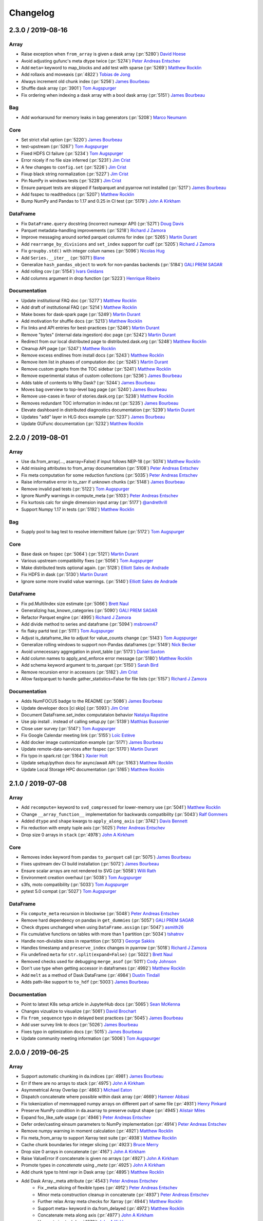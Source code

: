 Changelog
=========

2.3.0 / 2019-08-16
------------------

Array
+++++

- Raise exception when ``from_array`` is given a dask array (:pr:`5280`) `David Hoese`_
- Avoid adjusting gufunc's meta dtype twice (:pr:`5274`) `Peter Andreas Entschev`_
- Add ``meta=`` keyword to map_blocks and add test with sparse (:pr:`5269`) `Matthew Rocklin`_
- Add rollaxis and moveaxis (:pr:`4822`) `Tobias de Jong`_
- Always increment old chunk index (:pr:`5256`) `James Bourbeau`_
- Shuffle dask array (:pr:`3901`) `Tom Augspurger`_
- Fix ordering when indexing a dask array with a bool dask array (:pr:`5151`) `James Bourbeau`_

Bag
+++

- Add workaround for memory leaks in bag generators (:pr:`5208`) `Marco Neumann`_

Core
++++

- Set strict xfail option (:pr:`5220`) `James Bourbeau`_
- test-upstream (:pr:`5267`) `Tom Augspurger`_
- Fixed HDFS CI failure (:pr:`5234`) `Tom Augspurger`_
- Error nicely if no file size inferred (:pr:`5231`) `Jim Crist`_
- A few changes to ``config.set`` (:pr:`5226`) `Jim Crist`_
- Fixup black string normalization (:pr:`5227`) `Jim Crist`_
- Pin NumPy in windows tests (:pr:`5228`) `Jim Crist`_
- Ensure parquet tests are skipped if fastparquet and pyarrow not installed (:pr:`5217`) `James Bourbeau`_
- Add fsspec to readthedocs (:pr:`5207`) `Matthew Rocklin`_
- Bump NumPy and Pandas to 1.17 and 0.25 in CI test (:pr:`5179`) `John A Kirkham`_

DataFrame
+++++++++

- Fix ``DataFrame.query`` docstring (incorrect numexpr API) (:pr:`5271`) `Doug Davis`_
- Parquet metadata-handling improvements (:pr:`5218`) `Richard J Zamora`_
- Improve messaging around sorted parquet columns for index (:pr:`5265`) `Martin Durant`_
- Add ``rearrange_by_divisions`` and ``set_index`` support for cudf (:pr:`5205`) `Richard J Zamora`_
- Fix ``groupby.std()`` with integer colum names (:pr:`5096`) `Nicolas Hug`_
- Add ``Series.__iter__`` (:pr:`5071`) `Blane`_
- Generalize ``hash_pandas_object`` to work for non-pandas backends (:pr:`5184`) `GALI PREM SAGAR`_
- Add rolling cov (:pr:`5154`) `Ivars Geidans`_
- Add columns argument in drop function (:pr:`5223`) `Henrique Ribeiro`_

Documentation
+++++++++++++

- Update institutional FAQ doc (:pr:`5277`) `Matthew Rocklin`_
- Add draft of institutional FAQ (:pr:`5214`) `Matthew Rocklin`_
- Make boxes for dask-spark page (:pr:`5249`) `Martin Durant`_
- Add motivation for shuffle docs (:pr:`5213`) `Matthew Rocklin`_
- Fix links and API entries for best-practices (:pr:`5246`) `Martin Durant`_
- Remove "bytes" (internal data ingestion) doc page (:pr:`5242`) `Martin Durant`_
- Redirect from our local distributed page to distributed.dask.org (:pr:`5248`) `Matthew Rocklin`_
- Cleanup API page (:pr:`5247`) `Matthew Rocklin`_
- Remove excess endlines from install docs (:pr:`5243`) `Matthew Rocklin`_
- Remove item list in phases of computation doc (:pr:`5245`) `Martin Durant`_
- Remove custom graphs from the TOC sidebar (:pr:`5241`) `Matthew Rocklin`_
- Remove experimental status of custom collections (:pr:`5236`) `James Bourbeau`_
- Adds table of contents to Why Dask? (:pr:`5244`) `James Bourbeau`_
- Moves bag overview to top-level bag page (:pr:`5240`) `James Bourbeau`_
- Remove use-cases in favor of stories.dask.org (:pr:`5238`) `Matthew Rocklin`_
- Removes redundant TOC information in index.rst (:pr:`5235`) `James Bourbeau`_
- Elevate dashboard in distributed diagnostics documentation (:pr:`5239`) `Martin Durant`_
- Updates "add" layer in HLG docs example (:pr:`5237`) `James Bourbeau`_
- Update GUFunc documentation (:pr:`5232`) `Matthew Rocklin`_


2.2.0 / 2019-08-01
------------------

Array
+++++

-  Use da.from_array(..., asarray=False) if input follows NEP-18 (:pr:`5074`) `Matthew Rocklin`_
-  Add missing attributes to from_array documentation (:pr:`5108`) `Peter Andreas Entschev`_
-  Fix meta computation for some reduction functions (:pr:`5035`) `Peter Andreas Entschev`_
-  Raise informative error in to_zarr if unknown chunks (:pr:`5148`) `James Bourbeau`_
-  Remove invalid pad tests (:pr:`5122`) `Tom Augspurger`_
-  Ignore NumPy warnings in compute_meta (:pr:`5103`) `Peter Andreas Entschev`_
-  Fix kurtosis calc for single dimension input array (:pr:`5177`) `@andrethrill`_
-  Support Numpy 1.17 in tests (:pr:`5192`) `Matthew Rocklin`_

Bag
+++

-  Supply pool to bag test to resolve intermittent failure (:pr:`5172`) `Tom Augspurger`_

Core
++++

-  Base dask on fsspec (:pr:`5064`) (:pr:`5121`) `Martin Durant`_
-  Various upstream compatibility fixes (:pr:`5056`) `Tom Augspurger`_
-  Make distributed tests optional again. (:pr:`5128`) `Elliott Sales de Andrade`_
-  Fix HDFS in dask (:pr:`5130`) `Martin Durant`_
-  Ignore some more invalid value warnings. (:pr:`5140`) `Elliott Sales de Andrade`_

DataFrame
+++++++++

-  Fix pd.MultiIndex size estimate (:pr:`5066`) `Brett Naul`_
-  Generalizing has_known_categories (:pr:`5090`) `GALI PREM SAGAR`_
-  Refactor Parquet engine (:pr:`4995`) `Richard J Zamora`_
-  Add divide method to series and dataframe (:pr:`5094`) `msbrown47`_
-  fix flaky partd test (:pr:`5111`) `Tom Augspurger`_
-  Adjust is_dataframe_like to adjust for value_counts change (:pr:`5143`) `Tom Augspurger`_
-  Generalize rolling windows to support non-Pandas dataframes (:pr:`5149`) `Nick Becker`_
-  Avoid unnecessary aggregation in pivot_table (:pr:`5173`) `Daniel Saxton`_
-  Add column names to apply_and_enforce error message (:pr:`5180`) `Matthew Rocklin`_
-  Add schema keyword argument to to_parquet (:pr:`5150`) `Sarah Bird`_
-  Remove recursion error in accessors (:pr:`5182`) `Jim Crist`_
-  Allow fastparquet to handle gather_statistics=False for file lists (:pr:`5157`) `Richard J Zamora`_

Documentation
+++++++++++++

-  Adds NumFOCUS badge to the README (:pr:`5086`) `James Bourbeau`_
-  Update developer docs [ci skip] (:pr:`5093`) `Jim Crist`_
-  Document DataFrame.set_index computataion behavior `Natalya Rapstine`_
-  Use pip install . instead of calling setup.py (:pr:`5139`) `Matthias Bussonier`_
-  Close user survey (:pr:`5147`) `Tom Augspurger`_
-  Fix Google Calendar meeting link (:pr:`5155`) `Loïc Estève`_
-  Add docker image customization example (:pr:`5171`) `James Bourbeau`_
-  Update remote-data-services after fsspec (:pr:`5170`) `Martin Durant`_
-  Fix typo in spark.rst (:pr:`5164`) `Xavier Holt`_
-  Update setup/python docs for async/await API (:pr:`5163`) `Matthew Rocklin`_
-  Update Local Storage HPC documentation (:pr:`5165`) `Matthew Rocklin`_



2.1.0 / 2019-07-08
------------------

Array
+++++

- Add ``recompute=`` keyword to ``svd_compressed`` for lower-memory use (:pr:`5041`) `Matthew Rocklin`_
- Change ``__array_function__`` implementation for backwards compatibility (:pr:`5043`) `Ralf Gommers`_
- Added ``dtype`` and ``shape`` kwargs to ``apply_along_axis`` (:pr:`3742`) `Davis Bennett`_
- Fix reduction with empty tuple axis (:pr:`5025`) `Peter Andreas Entschev`_
- Drop size 0 arrays in ``stack`` (:pr:`4978`) `John A Kirkham`_

Core
++++

- Removes index keyword from pandas ``to_parquet`` call (:pr:`5075`) `James Bourbeau`_
- Fixes upstream dev CI build installation (:pr:`5072`) `James Bourbeau`_
- Ensure scalar arrays are not rendered to SVG (:pr:`5058`) `Willi Rath`_
- Environment creation overhaul (:pr:`5038`) `Tom Augspurger`_
- s3fs, moto compatibility (:pr:`5033`) `Tom Augspurger`_
- pytest 5.0 compat (:pr:`5027`) `Tom Augspurger`_

DataFrame
+++++++++

- Fix ``compute_meta`` recursion in blockwise (:pr:`5048`) `Peter Andreas Entschev`_
- Remove hard dependency on pandas in ``get_dummies`` (:pr:`5057`) `GALI PREM SAGAR`_
- Check dtypes unchanged when using ``DataFrame.assign`` (:pr:`5047`) `asmith26`_
- Fix cumulative functions on tables with more than 1 partition (:pr:`5034`) `tshatrov`_
- Handle non-divisible sizes in repartition (:pr:`5013`) `George Sakkis`_
- Handles timestamp and ``preserve_index`` changes in pyarrow (:pr:`5018`) `Richard J Zamora`_
- Fix undefined ``meta`` for ``str.split(expand=False)`` (:pr:`5022`) `Brett Naul`_
- Removed checks used for debugging ``merge_asof`` (:pr:`5011`) `Cody Johnson`_
- Don't use type when getting accessor in dataframes (:pr:`4992`) `Matthew Rocklin`_
- Add ``melt`` as a method of Dask DataFrame (:pr:`4984`) `Dustin Tindall`_
- Adds path-like support to ``to_hdf`` (:pr:`5003`) `James Bourbeau`_

Documentation
+++++++++++++

- Point to latest K8s setup article in JupyterHub docs (:pr:`5065`) `Sean McKenna`_
- Changes vizualize to visualize (:pr:`5061`) `David Brochart`_
- Fix ``from_sequence`` typo in delayed best practices (:pr:`5045`) `James Bourbeau`_
- Add user survey link to docs (:pr:`5026`) `James Bourbeau`_
- Fixes typo in optimization docs (:pr:`5015`) `James Bourbeau`_
- Update community meeting information (:pr:`5006`) `Tom Augspurger`_


2.0.0 / 2019-06-25
------------------

Array
+++++

-  Support automatic chunking in da.indices (:pr:`4981`) `James Bourbeau`_
-  Err if there are no arrays to stack (:pr:`4975`) `John A Kirkham`_
-  Asymmetrical Array Overlap (:pr:`4863`) `Michael Eaton`_
-  Dispatch concatenate where possible within dask array (:pr:`4669`) `Hameer Abbasi`_
-  Fix tokenization of memmapped numpy arrays on different part of same file (:pr:`4931`) `Henry Pinkard`_
-  Preserve NumPy condition in da.asarray to preserve output shape (:pr:`4945`) `Alistair Miles`_
-  Expand foo_like_safe usage (:pr:`4946`) `Peter Andreas Entschev`_
-  Defer order/casting einsum parameters to NumPy implementation (:pr:`4914`) `Peter Andreas Entschev`_
-  Remove numpy warning in moment calculation (:pr:`4921`) `Matthew Rocklin`_
-  Fix meta_from_array to support Xarray test suite (:pr:`4938`) `Matthew Rocklin`_
-  Cache chunk boundaries for integer slicing (:pr:`4923`) `Bruce Merry`_
-  Drop size 0 arrays in concatenate (:pr:`4167`) `John A Kirkham`_
-  Raise ValueError if concatenate is given no arrays (:pr:`4927`) `John A Kirkham`_
-  Promote types in `concatenate` using `_meta` (:pr:`4925`) `John A Kirkham`_
-  Add chunk type to html repr in Dask array (:pr:`4895`) `Matthew Rocklin`_
-  Add Dask Array._meta attribute (:pr:`4543`) `Peter Andreas Entschev`_
    -  Fix _meta slicing of flexible types (:pr:`4912`) `Peter Andreas Entschev`_
    -  Minor meta construction cleanup in concatenate (:pr:`4937`) `Peter Andreas Entschev`_
    -  Further relax Array meta checks for Xarray (:pr:`4944`) `Matthew Rocklin`_
    -  Support meta= keyword in da.from_delayed (:pr:`4972`) `Matthew Rocklin`_
    -  Concatenate meta along axis (:pr:`4977`) `John A Kirkham`_
    -  Use meta in stack (:pr:`4976`) `John A Kirkham`_
    -  Move blockwise_meta to more general compute_meta function (:pr:`4954`) `Matthew Rocklin`_
-  Alias .partitions to .blocks attribute of dask arrays (:pr:`4853`) `Genevieve Buckley`_
-  Drop outdated `numpy_compat` functions (:pr:`4850`) `John A Kirkham`_
-  Allow da.eye to support arbitrary chunking sizes with chunks='auto'  (:pr:`4834`) `Anderson Banihirwe`_
-  Fix CI warnings in dask.array tests (:pr:`4805`) `Tom Augspurger`_
-  Make map_blocks work with drop_axis + block_info (:pr:`4831`) `Bruce Merry`_
-  Add SVG image and table in Array._repr_html_ (:pr:`4794`) `Matthew Rocklin`_
-  ufunc: avoid __array_wrap__ in favor of __array_function__ (:pr:`4708`) `Peter Andreas Entschev`_
-  Ensure trivial padding returns the original array (:pr:`4990`) `John A Kirkham`_
-  Test ``da.block`` with 0-size arrays (:pr:`4991`) `John A Kirkham`_


Core
++++

-  **Drop Python 2.7** (:pr:`4919`) `Jim Crist`_
-  Quiet dependency installs in CI (:pr:`4960`) `Tom Augspurger`_
-  Raise on warnings in tests (:pr:`4916`) `Tom Augspurger`_
-  Add a diagnostics extra to setup.py (includes bokeh) (:pr:`4924`) `John A Kirkham`_
-  Add newline delimter keyword to OpenFile (:pr:`4935`) `btw08`_
-  Overload HighLevelGraphs values method (:pr:`4918`) `James Bourbeau`_
-  Add __await__ method to Dask collections (:pr:`4901`) `Matthew Rocklin`_
-  Also ignore AttributeErrors which may occur if snappy (not python-snappy) is installed (:pr:`4908`) `Mark Bell`_
-  Canonicalize key names in config.rename (:pr:`4903`) `Ian Bolliger`_
-  Bump minimum partd to 0.3.10 (:pr:`4890`) `Tom Augspurger`_
-  Catch async def SyntaxError (:pr:`4836`) `James Bourbeau`_
-  catch IOError in ensure_file (:pr:`4806`) `Justin Poehnelt`_
-  Cleanup CI warnings (:pr:`4798`) `Tom Augspurger`_
-  Move distributed's parse and format functions to dask.utils (:pr:`4793`) `Matthew Rocklin`_
-  Apply black formatting (:pr:`4983`) `James Bourbeau`_
-  Package license file in wheels (:pr:`4988`) `John A Kirkham`_


DataFrame
+++++++++

-  Add an optional partition_size parameter to repartition (:pr:`4416`) `George Sakkis`_
-  merge_asof and prefix_reduction (:pr:`4877`) `Cody Johnson`_
-  Allow dataframes to be indexed by dask arrays (:pr:`4882`) `Endre Mark Borza`_
-  Avoid deprecated message parameter in pytest.raises (:pr:`4962`) `James Bourbeau`_
-  Update test_to_records to test with lengths argument(:pr:`4515`) `asmith26`_
-  Remove pandas pinning in Dataframe accessors (:pr:`4955`) `Matthew Rocklin`_
-  Fix correlation of series with same names (:pr:`4934`) `Philipp S. Sommer`_
-  Map Dask Series to Dask Series (:pr:`4872`) `Justin Waugh`_
-  Warn in dd.merge on dtype warning (:pr:`4917`) `mcsoini`_
-  Add groupby Covariance/Correlation (:pr:`4889`) `Ben Zaitlen`_
-  keep index name with to_datetime (:pr:`4905`) `Ian Bolliger`_
-  Add Parallel variance computation for dataframes (:pr:`4865`) `Ksenia Bobrova`_
-  Add divmod implementation to arrays and dataframes (:pr:`4884`) `Henrique Ribeiro`_
-  Add documentation for dataframe reshape methods (:pr:`4896`) `tpanza`_
-  Avoid use of pandas.compat (:pr:`4881`) `Tom Augspurger`_
-  Added accessor registration for Series, DataFrame, and Index (:pr:`4829`) `Tom Augspurger`_
-  Add read_function keyword to read_json (:pr:`4810`) `Richard J Zamora`_
-  Provide full type name in check_meta (:pr:`4819`) `Matthew Rocklin`_
-  Correctly estimate bytes per row in read_sql_table (:pr:`4807`) `Lijo Jose`_
-  Adding support of non-numeric data to describe() (:pr:`4791`) `Ksenia Bobrova`_
-  Scalars for extension dtypes. (:pr:`4459`) `Tom Augspurger`_
-  Call head before compute in dd.from_delayed (:pr:`4802`) `Matthew Rocklin`_
-  Add support for rolling operations with larger window that partition size in DataFrames with Time-based index (:pr:`4796`) `Jorge Pessoa`_
-  Update groupby-apply doc with warning (:pr:`4800`) `Tom Augspurger`_
-  Change groupby-ness tests in `_maybe_slice` (:pr:`4786`) `Ben Zaitlen`_
-  Add master best practices document (:pr:`4745`) `Matthew Rocklin`_
-  Add document for how Dask works with GPUs (:pr:`4792`) `Matthew Rocklin`_
-  Add cli API docs (:pr:`4788`) `James Bourbeau`_
-  Ensure concat output has coherent dtypes (:pr:`4692`) `Guillaume Lemaitre`_
-  Fixes pandas_datareader dependencies installation (:pr:`4989`) `James Bourbeau`_
-  Accept pathlib.Path as pattern in read_hdf (:pr:`3335`) `Jörg Dietrich`_


Documentation
+++++++++++++

-  Move CLI API docs to relavant pages (:pr:`4980`) `James Bourbeau`_
-  Add to_datetime function to dataframe API docs `Matthew Rocklin`_
-  Add documentation entry for dask.array.ma.average (:pr:`4970`) `Bouwe Andela`_
-  Add bag.read_avro to bag API docs (:pr:`4969`) `James Bourbeau`_
-  Fix typo (:pr:`4968`) `mbarkhau`_
-  Docs: Drop support for Python 2.7 (:pr:`4932`) `Hugo`_
-  Remove requirement to modify changelog (:pr:`4915`) `Matthew Rocklin`_
-  Add documentation about meta column order (:pr:`4887`) `Tom Augspurger`_
-  Add documentation note in DataFrame.shift (:pr:`4886`) `Tom Augspurger`_
-  Docs: Fix typo (:pr:`4868`) `Paweł Kordek`_
-  Put do/don't into boxes for delayed best practice docs (:pr:`3821`) `Martin Durant`_
-  Doc fixups (:pr:`2528`) `Tom Augspurger`_
-  Add quansight to paid support doc section (:pr:`4838`) `Martin Durant`_
-  Add document for custom startup (:pr:`4833`) `Matthew Rocklin`_
-  Allow `utils.derive_from` to accept functions, apply across array (:pr:`4804`) `Martin Durant`_
-  Add "Avoid Large Partitions" section to best practices (:pr:`4808`) `Matthew Rocklin`_
-  Update URL for joblib to new website hosting their doc (:pr:`4816`) `Christian Hudon`_

1.2.2 / 2019-05-08
------------------

Array
+++++

- Clarify regions kwarg to array.store (:pr:`4759`) `Martin Durant`_
- Add dtype= parameter to da.random.randint (:pr:`4753`) `Matthew Rocklin`_
- Use "row major" rather than "C order" in docstring (:pr:`4452`) `@asmith26`_
- Normalize Xarray datasets to Dask arrays (:pr:`4756`) `Matthew Rocklin`_
- Remove normed keyword in da.histogram (:pr:`4755`) `Matthew Rocklin`_

Bag
+++

- Add key argument to Bag.distinct (:pr:`4423`) `Daniel Severo`_

Core
++++

- Add core dask config file (:pr:`4774`) `Matthew Rocklin`_
- Add core dask config file to MANIFEST.in (:pr:`4780`) `James Bourbeau`_
- Enabling glob with HTTP file-system (:pr:`3926`) `Martin Durant`_
- HTTPFile.seek with whence=1 (:pr:`4751`) `Martin Durant`_
- Remove config key normalization (:pr:`4742`) `Jim Crist`_

DataFrame
+++++++++

- Remove explicit references to Pandas in dask.dataframe.groupby (:pr:`4778`) `Matthew Rocklin`_
- Add support for group_keys kwarg in DataFrame.groupby() (:pr:`4771`) `Brian Chu`_
- Describe doc (:pr:`4762`) `Martin Durant`_
- Remove explicit pandas check in cumulative aggregations (:pr:`4765`) `Nick Becker`_
- Added meta for read_json and test (:pr:`4588`) `Abhinav Ralhan`_
- Add test for dtype casting (:pr:`4760`) `Martin Durant`_
- Document alignment in map_partitions (:pr:`4757`) `Jim Crist`_
- Implement Series.str.split(expand=True) (:pr:`4744`) `Matthew Rocklin`_

Documentation
+++++++++++++

- Tweaks to develop.rst from trying to run tests (:pr:`4772`) `Christian Hudon`_
- Add document describing phases of computation (:pr:`4766`) `Matthew Rocklin`_
- Point users to Dask-Yarn from spark documentation (:pr:`4770`) `Matthew Rocklin`_
- Update images in delayed doc to remove labels (:pr:`4768`) `Martin Durant`_
- Explain intermediate storage for dask arrays (:pr:`4025`) `John A Kirkham`_
- Specify bash code-block in array best practices (:pr:`4764`) `James Bourbeau`_
- Add array best practices doc (:pr:`4705`) `Matthew Rocklin`_
- Update optimization docs now that cull is not automatic (:pr:`4752`) `Matthew Rocklin`_


1.2.1 / 2019-04-29
------------------

Array
+++++

-  Fix map_blocks with block_info and broadcasting (:pr:`4737`) `Bruce Merry`_
-  Make 'minlength' keyword argument optional in da.bincount (:pr:`4684`) `Genevieve Buckley`_
-  Add support for map_blocks with no array arguments (:pr:`4713`) `Bruce Merry`_
-  Add dask.array.trace (:pr:`4717`) `Danilo Horta`_
-  Add sizeof support for cupy.ndarray (:pr:`4715`) `Peter Andreas Entschev`_
-  Add name kwarg to from_zarr (:pr:`4663`) `Michael Eaton`_
-  Add chunks='auto' to from_array (:pr:`4704`) `Matthew Rocklin`_
-  Raise TypeError if dask array is given as shape for da.ones, zeros, empty or full (:pr:`4707`) `Genevieve Buckley`_
-  Add TileDB backend (:pr:`4679`) `Isaiah Norton`_

Core
++++

-  Delay long list arguments (:pr:`4735`) `Matthew Rocklin`_
-  Bump to numpy >= 1.13, pandas >= 0.21.0 (:pr:`4720`) `Jim Crist`_
-  Remove file "test" (:pr:`4710`) `James Bourbeau`_
-  Reenable development build, uses upstream libraries (:pr:`4696`) `Peter Andreas Entschev`_
-  Remove assertion in HighLevelGraph constructor (:pr:`4699`) `Matthew Rocklin`_

DataFrame
+++++++++

-  Change cum-aggregation last-nonnull-value algorithm (:pr:`4736`) `Nick Becker`_
-  Fixup series-groupby-apply (:pr:`4738`) `Jim Crist`_
-  Refactor array.percentile and dataframe.quantile to use t-digest (:pr:`4677`) `Janne Vuorela`_
-  Allow naive concatenation of sorted dataframes (:pr:`4725`) `Matthew Rocklin`_
-  Fix perf issue in dd.Series.isin (:pr:`4727`) `Jim Crist`_
-  Remove hard pandas dependency for melt by using methodcaller (:pr:`4719`) `Nick Becker`_
-  A few dataframe metadata fixes (:pr:`4695`) `Jim Crist`_
-  Add Dataframe.replace (:pr:`4714`) `Matthew Rocklin`_
-  Add 'threshold' parameter to pd.DataFrame.dropna (:pr:`4625`) `Nathan Matare`_

Documentation
+++++++++++++

-   Add warning about derived docstrings early in the docstring (:pr:`4716`) `Matthew Rocklin`_
-   Create dataframe best practices doc (:pr:`4703`) `Matthew Rocklin`_
-   Uncomment dask_sphinx_theme (:pr:`4728`) `James Bourbeau`_
-   Fix minor typo fix in a Queue/fire_and_forget example (:pr:`4709`) `Matthew Rocklin`_
-   Update from_pandas docstring to match signature (:pr:`4698`) `James Bourbeau`_

1.2.0 / 2019-04-12
------------------

Array
+++++

-  Fixed mean() and moment() on sparse arrays (:pr:`4525`) `Peter Andreas Entschev`_
-  Add test for NEP-18. (:pr:`4675`) `Hameer Abbasi`_
-  Allow None to say "no chunking" in normalize_chunks (:pr:`4656`) `Matthew Rocklin`_
-  Fix limit value in auto_chunks (:pr:`4645`) `Matthew Rocklin`_

Core
++++

-  Updated diagnostic bokeh test for compatibility with bokeh>=1.1.0 (:pr:`4680`) `Philipp Rudiger`_
-  Adjusts codecov's target/threshold, disable patch (:pr:`4671`) `Peter Andreas Entschev`_
-  Always start with empty http buffer, not None (:pr:`4673`) `Martin Durant`_

DataFrame
+++++++++

-  Propagate index dtype and name when create dask dataframe from array (:pr:`4686`) `Henrique Ribeiro`_
-  Fix ordering of quantiles in describe (:pr:`4647`) `gregrf`_
-  Clean up and document rearrange_column_by_tasks (:pr:`4674`) `Matthew Rocklin`_
-  Mark some parquet tests xfail (:pr:`4667`) `Peter Andreas Entschev`_
-  Fix parquet breakages with arrow 0.13.0 (:pr:`4668`) `Martin Durant`_
-  Allow sample to be False when reading CSV from a remote URL (:pr:`4634`) `Ian Rose`_
-  Fix timezone metadata inference on parquet load (:pr:`4655`) `Martin Durant`_
-  Use is_dataframe/index_like in dd.utils (:pr:`4657`) `Matthew Rocklin`_
-  Add min_count parameter to groupby sum method (:pr:`4648`) `Henrique Ribeiro`_
-  Correct quantile to handle unsorted quantiles (:pr:`4650`) `gregrf`_

Documentation
+++++++++++++

-  Add delayed extra dependencies to install docs (:pr:`4660`) `James Bourbeau`_


1.1.5 / 2019-03-29
------------------

Array
+++++

-  Ensure that we use the dtype keyword in normalize_chunks (:pr:`4646`) `Matthew Rocklin`_

Core
++++

-  Use recursive glob in LocalFileSystem (:pr:`4186`) `Brett Naul`_
-  Avoid YAML deprecation (:pr:`4603`)
-  Fix CI and add set -e (:pr:`4605`) `James Bourbeau`_
-  Support builtin sequence types in dask.visualize (:pr:`4602`)
-  unpack/repack orderedDict (:pr:`4623`) `Justin Poehnelt`_
-  Add da.random.randint to API docs (:pr:`4628`) `James Bourbeau`_
-  Add zarr to CI environment (:pr:`4604`) `James Bourbeau`_
-  Enable codecov (:pr:`4631`) `Peter Andreas Entschev`_

DataFrame
+++++++++

-  Support setting the index (:pr:`4565`)
-  DataFrame.itertuples accepts index, name kwargs (:pr:`4593`) `Dan O'Donovan`_
-  Support non-Pandas series in dd.Series.unique (:pr:`4599`) `Ben Zaitlen`_
-  Replace use of explicit type check with ._is_partition_type predicate (:pr:`4533`)
-  Remove additional pandas warnings in tests (:pr:`4576`)
-  Check object for name/dtype attributes rather than type (:pr:`4606`)
-  Fix comparison against pd.Series (:pr:`4613`) `amerkel2`_
-  Fixing warning from setting categorical codes to floats (:pr:`4624`) `Julia Signell`_
-  Fix renaming on index to_frame method (:pr:`4498`) `Henrique Ribeiro`_
-  Fix divisions when joining two single-partition dataframes (:pr:`4636`) `Justin Waugh`_
-  Warn if partitions overlap in compute_divisions (:pr:`4600`) `Brian Chu`_
-  Give informative meta= warning (:pr:`4637`) `Matthew Rocklin`_
-  Add informative error message to Series.__getitem__ (:pr:`4638`) `Matthew Rocklin`_
-  Add clear exception message when using index or index_col in read_csv (:pr:`4651`) `Álvaro Abella Bascarán`_

Documentation
+++++++++++++

-  Add documentation for custom groupby aggregations (:pr:`4571`)
-  Docs dataframe joins (:pr:`4569`)
-  Specify fork-based contributions  (:pr:`4619`) `James Bourbeau`_
-  correct to_parquet example in docs (:pr:`4641`) `Aaron Fowles`_
-  Update and secure several references (:pr:`4649`) `Søren Fuglede Jørgensen`_


1.1.4 / 2019-03-08
------------------

Array
+++++

-  Use mask selection in compress (:pr:`4548`) `John A Kirkham`_
-  Use `asarray` in `extract` (:pr:`4549`) `John A Kirkham`_
-  Use correct dtype when test concatenation. (:pr:`4539`) `Elliott Sales de Andrade`_
-  Fix CuPy tests or properly marks as xfail (:pr:`4564`) `Peter Andreas Entschev`_

Core
++++

-  Fix local scheduler callback to deal with custom caching (:pr:`4542`) `Yu Feng`_
-  Use parse_bytes in read_bytes(sample=...) (:pr:`4554`) `Matthew Rocklin`_

DataFrame
+++++++++

-  Fix up groupby-standard deviation again on object dtype keys (:pr:`4541`) `Matthew Rocklin`_
-  TST/CI: Updates for pandas 0.24.1 (:pr:`4551`) `Tom Augspurger`_
-  Add ability to control number of unique elements in timeseries (:pr:`4557`) `Matthew Rocklin`_
-  Add support in read_csv for parameter skiprows for other iterables (:pr:`4560`) `@JulianWgs`_

Documentation
+++++++++++++

-  DataFrame to Array conversion and unknown chunks (:pr:`4516`) `Scott Sievert`_
-  Add docs for random array creation (:pr:`4566`) `Matthew Rocklin`_
-  Fix typo in docstring (:pr:`4572`) `Shyam Saladi`_


1.1.3 / 2019-03-01
------------------

Array
+++++

-  Modify mean chunk functions to return dicts rather than arrays (:pr:`4513`) `Matthew Rocklin`_
-  Change sparse installation in CI for NumPy/Python2 compatibility (:pr:`4537`) `Matthew Rocklin`_

DataFrame
+++++++++

-  Make merge dispatchable on pandas/other dataframe types (:pr:`4522`) `Matthew Rocklin`_
-  read_sql_table - datetime index fix and  index type checking (:pr:`4474`) `Joe Corbett`_
-  Use generalized form of index checking (is_index_like) (:pr:`4531`) `Ben Zaitlen`_
-  Add tests for groupby reductions with object dtypes (:pr:`4535`) `Matthew Rocklin`_
-  Fixes #4467 : Updates time_series for pandas deprecation (:pr:`4530`) `@HSR05`_

Documentation
+++++++++++++

-  Add missing method to documentation index (:pr:`4528`) `Bart Broere`_


1.1.2 / 2019-02-25
------------------

Array
+++++

-  Fix another unicode/mixed-type edge case in normalize_array (:pr:`4489`) `Marco Neumann`_
-  Add dask.array.diagonal (:pr:`4431`) `Danilo Horta`_
-  Call asanyarray in unify_chunks (:pr:`4506`) `Jim Crist`_
-  Modify moment chunk functions to return dicts (:pr:`4519`) `Peter Andreas Entschev`_


Bag
+++

-  Don't inline output keys in dask.bag (:pr:`4464`) `Jim Crist`_
-  Ensure that bag.from_sequence always includes at least one partition (:pr:`4475`) `Anderson Banihirwe`_
-  Implement out_type for bag.fold (:pr:`4502`) `Matthew Rocklin`_
-  Remove map from bag keynames (:pr:`4500`) `Matthew Rocklin`_
-  Avoid itertools.repeat in map_partitions (:pr:`4507`) `Matthew Rocklin`_


DataFrame
+++++++++

-  Fix relative path parsing on windows when using fastparquet (:pr:`4445`) `Janne Vuorela`_
-  Fix bug in pyarrow and hdfs (:pr:`4453`) (:pr:`4455`) `Michał Jastrzębski`_
-  df getitem with integer slices is not implemented (:pr:`4466`) `Jim Crist`_
-  Replace cudf-specific code with dask-cudf import (:pr:`4470`) `Matthew Rocklin`_
-  Avoid groupby.agg(callable) in groupby-var (:pr:`4482`) `Matthew Rocklin`_
-  Consider uint types as numerical in check_meta (:pr:`4485`) `Marco Neumann`_
-  Fix some typos in groupby comments (:pr:`4494`) `Daniel Saxton`_
-  Add error message around set_index(inplace=True) (:pr:`4501`) `Matthew Rocklin`_
-  meta_nonempty works with categorical index (:pr:`4505`) `Jim Crist`_
-  Add module name to expected meta error message (:pr:`4499`) `Matthew Rocklin`_
-  groupby-nunique works on empty chunk (:pr:`4504`) `Jim Crist`_
-  Propogate index metadata if not specified (:pr:`4509`) `Jim Crist`_

Documentation
+++++++++++++

-  Update docs to use ``from_zarr`` (:pr:`4472`) `John A Kirkham`_
-  DOC: add section of `Using Other S3-Compatible Services` for remote-data-services (:pr:`4405`) `Aploium`_
-  Fix header level of section in changelog (:pr:`4483`) `Bruce Merry`_
-  Add quotes to pip install [skip-ci] (:pr:`4508`) `James Bourbeau`_

Core
++++

-  Extend started_cbs AFTER state is initialized (:pr:`4460`) `Marco Neumann`_
-  Fix bug in HTTPFile._fetch_range with headers (:pr:`4479`) (:pr:`4480`) `Ross Petchler`_
-  Repeat optimize_blockwise for diamond fusion (:pr:`4492`) `Matthew Rocklin`_


1.1.1 / 2019-01-31
------------------

Array
+++++

-  Add support for cupy.einsum (:pr:`4402`) `Johnnie Gray`_
-  Provide byte size in chunks keyword (:pr:`4434`) `Adam Beberg`_
-  Raise more informative error for histogram bins and range (:pr:`4430`) `James Bourbeau`_

DataFrame
+++++++++

-  Lazily register more cudf functions and move to backends file (:pr:`4396`) `Matthew Rocklin`_
-  Fix ORC tests for pyarrow 0.12.0 (:pr:`4413`) `Jim Crist`_
-  rearrange_by_column: ensure that shuffle arg defaults to 'disk' if it's None in dask.config (:pr:`4414`) `George Sakkis`_
-  Implement filters for _read_pyarrow (:pr:`4415`) `George Sakkis`_
-  Avoid checking against types in is_dataframe_like (:pr:`4418`) `Matthew Rocklin`_
-  Pass username as 'user' when using pyarrow (:pr:`4438`) `Roma Sokolov`_

Delayed
+++++++

-  Fix DelayedAttr return value (:pr:`4440`) `Matthew Rocklin`_

Documentation
+++++++++++++

-  Use SVG for pipeline graphic (:pr:`4406`) `John A Kirkham`_
-  Add doctest-modules to py.test documentation (:pr:`4427`) `Daniel Severo`_

Core
++++

-  Work around psutil 5.5.0 not allowing pickling Process objects `Janne Vuorela`_


1.1.0 / 2019-01-18
------------------

Array
+++++

-  Fix the average function when there is a masked array (:pr:`4236`) `Damien Garaud`_
-  Add allow_unknown_chunksizes to hstack and vstack (:pr:`4287`) `Paul Vecchio`_
-  Fix tensordot for 27+ dimensions (:pr:`4304`) `Johnnie Gray`_
-  Fixed block_info with axes. (:pr:`4301`) `Tom Augspurger`_
-  Use safe_wraps for matmul (:pr:`4346`) `Mark Harfouche`_
-  Use chunks="auto" in array creation routines (:pr:`4354`) `Matthew Rocklin`_
-  Fix np.matmul in dask.array.Array.__array_ufunc__ (:pr:`4363`) `Stephan Hoyer`_
-  COMPAT: Re-enable multifield copy->view change (:pr:`4357`) `Diane Trout`_
-  Calling np.dtype on a delayed object works (:pr:`4387`) `Jim Crist`_
-  Rework normalize_array for numpy data (:pr:`4312`) `Marco Neumann`_

DataFrame
+++++++++

-  Add fill_value support for series comparisons (:pr:`4250`) `James Bourbeau`_
-  Add schema name in read_sql_table for empty tables (:pr:`4268`) `Mina Farid`_
-  Adjust check for bad chunks in map_blocks (:pr:`4308`) `Tom Augspurger`_
-  Add dask.dataframe.read_fwf (:pr:`4316`) `@slnguyen`_
-  Use atop fusion in dask dataframe (:pr:`4229`) `Matthew Rocklin`_
-  Use parallel_types() in from_pandas (:pr:`4331`) `Matthew Rocklin`_
-  Change DataFrame._repr_data to method (:pr:`4330`) `Matthew Rocklin`_
-  Install pyarrow fastparquet for Appveyor (:pr:`4338`) `Gábor Lipták`_
-  Remove explicit pandas checks and provide cudf lazy registration (:pr:`4359`) `Matthew Rocklin`_
-  Replace isinstance(..., pandas) with is_dataframe_like (:pr:`4375`) `Matthew Rocklin`_
-  ENH: Support 3rd-party ExtensionArrays (:pr:`4379`) `Tom Augspurger`_
-  Pandas 0.24.0 compat (:pr:`4374`) `Tom Augspurger`_

Documentation
+++++++++++++

-  Fix link to 'map_blocks' function in array api docs (:pr:`4258`) `David Hoese`_
-  Add a paragraph on Dask-Yarn in the cloud docs (:pr:`4260`) `Jim Crist`_
-  Copy edit documentation (:pr:`4267`), (:pr:`4263`), (:pr:`4262`), (:pr:`4277`), (:pr:`4271`), (:pr:`4279`), (:pr:`4265`), (:pr:`4295`), (:pr:`4293`), (:pr:`4296`), (:pr:`4302`), (:pr:`4306`), (:pr:`4318`), (:pr:`4314`), (:pr:`4309`), (:pr:`4317`), (:pr:`4326`), (:pr:`4325`), (:pr:`4322`), (:pr:`4332`), (:pr:`4333`), `Miguel Farrajota`_
-  Fix typo in code example (:pr:`4272`) `Daniel Li`_
-  Doc: Update array-api.rst (:pr:`4259`) (:pr:`4282`) `Prabakaran Kumaresshan`_
-  Update hpc doc (:pr:`4266`) `Guillaume Eynard-Bontemps`_
-  Doc: Replace from_avro with read_avro in documents (:pr:`4313`) `Prabakaran Kumaresshan`_
-  Remove reference to "get" scheduler functions in docs (:pr:`4350`) `Matthew Rocklin`_
-  Fix typo in docstring (:pr:`4376`) `Daniel Saxton`_
-  Added documentation for dask.dataframe.merge (:pr:`4382`) `Jendrik Jördening`_

Core
++++

-  Avoid recursion in dask.core.get (:pr:`4219`) `Matthew Rocklin`_
-  Remove verbose flag from pytest setup.cfg (:pr:`4281`) `Matthew Rocklin`_
-  Support Pytest 4.0 by specifying marks explicitly (:pr:`4280`) `Takahiro Kojima`_
-  Add High Level Graphs (:pr:`4092`) `Matthew Rocklin`_
-  Fix SerializableLock locked and acquire methods (:pr:`4294`) `Stephan Hoyer`_
-  Pin boto3 to earlier version in tests to avoid moto conflict (:pr:`4276`) `Martin Durant`_
-  Treat None as missing in config when updating (:pr:`4324`) `Matthew Rocklin`_
-  Update Appveyor to Python 3.6 (:pr:`4337`) `Gábor Lipták`_
-  Use parse_bytes more liberally in dask.dataframe/bytes/bag (:pr:`4339`) `Matthew Rocklin`_
-  Add a better error message when cloudpickle is missing (:pr:`4342`) `Mark Harfouche`_
-  Support pool= keyword argument in threaded/multiprocessing get functions (:pr:`4351`) `Matthew Rocklin`_
-  Allow updates from arbitrary Mappings in config.update, not only dicts. (:pr:`4356`) `Stuart Berg`_
-  Move dask/array/top.py code to dask/blockwise.py (:pr:`4348`) `Matthew Rocklin`_
-  Add has_parallel_type (:pr:`4395`) `Matthew Rocklin`_
-  CI: Update Appveyor (:pr:`4381`) `Tom Augspurger`_
-  Ignore non-readable config files (:pr:`4388`) `Jim Crist`_


1.0.0 / 2018-11-28
------------------

Array
+++++

-  Add nancumsum/nancumprod unit tests (:pr:`4215`) `Guido Imperiale`_

DataFrame
+++++++++

-  Add index to to_dask_dataframe docstring (:pr:`4232`) `James Bourbeau`_
-  Text and fix when appending categoricals with fastparquet (:pr:`4245`) `Martin Durant`_
-  Don't reread metadata when passing ParquetFile to read_parquet (:pr:`4247`) `Martin Durant`_

Documentation
+++++++++++++

-  Copy edit documentation (:pr:`4222`) (:pr:`4224`) (:pr:`4228`) (:pr:`4231`) (:pr:`4230`) (:pr:`4234`) (:pr:`4235`) (:pr:`4254`) `Miguel Farrajota`_
-  Updated doc for the new scheduler keyword (:pr:`4251`) `@milesial`_


Core
++++

-  Avoid a few warnings (:pr:`4223`) `Matthew Rocklin`_
-  Remove dask.store module (:pr:`4221`) `Matthew Rocklin`_
-  Remove AUTHORS.md `Jim Crist`_


0.20.2 / 2018-11-15
-------------------

Array
+++++

-  Avoid fusing dependencies of atop reductions (:pr:`4207`) `Matthew Rocklin`_

Dataframe
+++++++++

-  Improve memory footprint for dataframe correlation (:pr:`4193`) `Damien Garaud`_
-  Add empty DataFrame check to boundary_slice (:pr:`4212`) `James Bourbeau`_


Documentation
+++++++++++++

-  Copy edit documentation (:pr:`4197`) (:pr:`4204`) (:pr:`4198`) (:pr:`4199`) (:pr:`4200`) (:pr:`4202`) (:pr:`4209`) `Miguel Farrajota`_
-  Add stats module namespace (:pr:`4206`) `James Bourbeau`_
-  Fix link in dataframe documentation (:pr:`4208`) `James Bourbeau`_


0.20.1 / 2018-11-09
-------------------

Array
+++++

-  Only allocate the result space in wrapped_pad_func (:pr:`4153`) `John A Kirkham`_
-  Generalize expand_pad_width to expand_pad_value (:pr:`4150`) `John A Kirkham`_
-  Test da.pad with 2D linear_ramp case (:pr:`4162`) `John A Kirkham`_
-  Fix import for broadcast_to. (:pr:`4168`) `samc0de`_
-  Rewrite Dask Array's `pad` to add only new chunks (:pr:`4152`) `John A Kirkham`_
-  Validate index inputs to atop (:pr:`4182`) `Matthew Rocklin`_

Core
++++

-  Dask.config set and get normalize underscores and hyphens (:pr:`4143`) `James Bourbeau`_
-  Only subs on core collections, not subclasses (:pr:`4159`) `Matthew Rocklin`_
-  Add block_size=0 option to HTTPFileSystem. (:pr:`4171`) `Martin Durant`_
-  Add traverse support for dataclasses (:pr:`4165`) `Armin Berres`_
-  Avoid optimization on sharedicts without dependencies (:pr:`4181`) `Matthew Rocklin`_
-  Update the pytest version for TravisCI (:pr:`4189`) `Damien Garaud`_
-  Use key_split rather than funcname in visualize names (:pr:`4160`) `Matthew Rocklin`_

Dataframe
+++++++++

-  Add fix for  DataFrame.__setitem__ for index (:pr:`4151`) `Anderson Banihirwe`_
-  Fix column choice when passing list of files to fastparquet (:pr:`4174`) `Martin Durant`_
-  Pass engine_kwargs from read_sql_table to sqlalchemy (:pr:`4187`) `Damien Garaud`_

Documentation
+++++++++++++

-  Fix documentation in Delayed best practices example that returned an empty list (:pr:`4147`) `Jonathan Fraine`_
-  Copy edit documentation (:pr:`4164`) (:pr:`4175`) (:pr:`4185`) (:pr:`4192`) (:pr:`4191`) (:pr:`4190`) (:pr:`4180`) `Miguel Farrajota`_
-  Fix typo in docstring (:pr:`4183`) `Carlos Valiente`_


0.20.0 / 2018-10-26
-------------------

Array
+++++

-  Fuse Atop operations (:pr:`3998`), (:pr:`4081`) `Matthew Rocklin`_
-  Support da.asanyarray on dask dataframes (:pr:`4080`) `Matthew Rocklin`_
-  Remove unnecessary endianness check in datetime test (:pr:`4113`) `Elliott Sales de Andrade`_
-  Set name=False in array foo_like functions (:pr:`4116`) `Matthew Rocklin`_
-  Remove dask.array.ghost module (:pr:`4121`) `Matthew Rocklin`_
-  Fix use of getargspec in dask array (:pr:`4125`) `Stephan Hoyer`_
-  Adds dask.array.invert (:pr:`4127`), (:pr:`4131`) `Anderson Banihirwe`_
-  Raise informative error on arg-reduction on unknown chunksize (:pr:`4128`), (:pr:`4135`) `Matthew Rocklin`_
-  Normalize reversed slices in dask array (:pr:`4126`) `Matthew Rocklin`_

Bag
+++

-  Add bag.to_avro (:pr:`4076`) `Martin Durant`_

Core
++++

-  Pull num_workers from config.get (:pr:`4086`), (:pr:`4093`) `James Bourbeau`_
-  Fix invalid escape sequences with raw strings (:pr:`4112`) `Elliott Sales de Andrade`_
-  Raise an error on the use of the get= keyword and set_options (:pr:`4077`) `Matthew Rocklin`_
-  Add import for Azure DataLake storage, and add docs (:pr:`4132`) `Martin Durant`_
-  Avoid collections.Mapping/Sequence (:pr:`4138`)  `Matthew Rocklin`_

Dataframe
+++++++++

-  Include index keyword in to_dask_dataframe (:pr:`4071`) `Matthew Rocklin`_
-  add support for duplicate column names (:pr:`4087`) `Jan Koch`_
-  Implement min_count for the DataFrame methods sum and prod (:pr:`4090`) `Bart Broere`_
-  Remove pandas warnings in concat (:pr:`4095`) `Matthew Rocklin`_
-  DataFrame.to_csv header option to only output headers in the first chunk (:pr:`3909`) `Rahul Vaidya`_
-  Remove Series.to_parquet (:pr:`4104`) `Justin Dennison`_
-  Avoid warnings and deprecated pandas methods (:pr:`4115`) `Matthew Rocklin`_
-  Swap 'old' and 'previous' when reporting append error (:pr:`4130`) `Martin Durant`_

Documentation
+++++++++++++

-  Copy edit documentation (:pr:`4073`), (:pr:`4074`), (:pr:`4094`), (:pr:`4097`), (:pr:`4107`), (:pr:`4124`), (:pr:`4133`), (:pr:`4139`) `Miguel Farrajota`_
-  Fix typo in code example (:pr:`4089`) `Antonino Ingargiola`_
-  Add pycon 2018 presentation (:pr:`4102`) `Javad`_
-  Quick description for gcsfs (:pr:`4109`) `Martin Durant`_
-  Fixed typo in docstrings of read_sql_table method (:pr:`4114`) `TakaakiFuruse`_
-  Make target directories in redirects if they don't exist (:pr:`4136`) `Matthew Rocklin`_



0.19.4 / 2018-10-09
-------------------

Array
+++++

-  Implement ``apply_gufunc(..., axes=..., keepdims=...)`` (:pr:`3985`) `Markus Gonser`_

Bag
+++

-  Fix typo in datasets.make_people (:pr:`4069`) `Matthew Rocklin`_

Dataframe
+++++++++

-  Added `percentiles` options for `dask.dataframe.describe` method (:pr:`4067`) `Zhenqing Li`_
-  Add DataFrame.partitions accessor similar to Array.blocks (:pr:`4066`) `Matthew Rocklin`_

Core
++++

-  Pass get functions and Clients through scheduler keyword (:pr:`4062`) `Matthew Rocklin`_

Documentation
+++++++++++++

-  Fix Typo on hpc example. (missing `=` in kwarg). (:pr:`4068`) `Matthias Bussonier`_
-  Extensive copy-editing: (:pr:`4065`), (:pr:`4064`), (:pr:`4063`) `Miguel Farrajota`_


0.19.3 / 2018-10-05
-------------------

Array
+++++

-   Make da.RandomState extensible to other modules (:pr:`4041`) `Matthew Rocklin`_
-   Support unknown dims in ravel no-op case (:pr:`4055`) `Jim Crist`_
-   Add basic infrastructure for cupy (:pr:`4019`) `Matthew Rocklin`_
-   Avoid asarray and lock arguments for from_array(getitem) (:pr:`4044`) `Matthew Rocklin`_
-   Move local imports in `corrcoef` to global imports (:pr:`4030`) `John A Kirkham`_
-   Move local `indices` import to global import (:pr:`4029`) `John A Kirkham`_
-   Fix-up Dask Array's fromfunction w.r.t. dtype and kwargs (:pr:`4028`) `John A Kirkham`_
-   Don't use dummy expansion for trim_internal in overlapped (:pr:`3964`) `Mark Harfouche`_
-   Add unravel_index (:pr:`3958`) `John A Kirkham`_

Bag
+++

-   Sort result in Bag.frequencies (:pr:`4033`) `Matthew Rocklin`_
-   Add support for npartitions=1 edge case in groupby (:pr:`4050`) `James Bourbeau`_
-   Add new random dataset for people (:pr:`4018`) `Matthew Rocklin`_
-   Improve performance of bag.read_text on small files (:pr:`4013`) `Eric Wolak`_
-   Add bag.read_avro (:pr:`4000`) (:pr:`4007`) `Martin Durant`_

Dataframe
+++++++++

-   Added an ``index`` parameter to :meth:`dask.dataframe.from_dask_array` for creating a dask DataFrame from a dask Array with a given index. (:pr:`3991`) `Tom Augspurger`_
-   Improve sub-classability of dask dataframe (:pr:`4015`) `Matthew Rocklin`_
-   Fix failing hdfs test [test-hdfs] (:pr:`4046`) `Jim Crist`_
-   fuse_subgraphs works without normal fuse (:pr:`4042`) `Jim Crist`_
-   Make path for reading many parquet files without prescan (:pr:`3978`) `Martin Durant`_
-   Index in dd.from_dask_array (:pr:`3991`) `Tom Augspurger`_
-   Making skiprows accept lists (:pr:`3975`) `Julia Signell`_
-   Fail early in fastparquet read for nonexistent column (:pr:`3989`) `Martin Durant`_

Core
++++

-   Add support for npartitions=1 edge case in groupby (:pr:`4050`) `James Bourbeau`_
-   Automatically wrap large arguments with dask.delayed in map_blocks/partitions (:pr:`4002`) `Matthew Rocklin`_
-   Fuse linear chains of subgraphs (:pr:`3979`) `Jim Crist`_
-   Make multiprocessing context configurable (:pr:`3763`) `Itamar Turner-Trauring`_

Documentation
+++++++++++++

-   Extensive copy-editing  (:pr:`4049`), (:pr:`4034`),  (:pr:`4031`), (:pr:`4020`), (:pr:`4021`), (:pr:`4022`), (:pr:`4023`), (:pr:`4016`), (:pr:`4017`), (:pr:`4010`), (:pr:`3997`), (:pr:`3996`), `Miguel Farrajota`_
-   Update shuffle method selection docs (:pr:`4048`) `James Bourbeau`_
-   Remove docs/source/examples, point to examples.dask.org (:pr:`4014`) `Matthew Rocklin`_
-   Replace readthedocs links with dask.org (:pr:`4008`) `Matthew Rocklin`_
-   Updates DataFrame.to_hdf docstring for returned values (:pr:`3992`) `James Bourbeau`_


0.19.2 / 2018-09-17
-------------------

Array
+++++

-  ``apply_gufunc`` implements automatic infer of functions output dtypes (:pr:`3936`) `Markus Gonser`_
-  Fix array histogram range error when array has nans (:pr:`3980`) `James Bourbeau`_
-  Issue 3937 follow up, int type checks. (:pr:`3956`) `Yu Feng`_
-  from_array: add @martindurant's explaining of how hashing is done for an array. (:pr:`3965`) `Mark Harfouche`_
-  Support gradient with coordinate (:pr:`3949`) `Keisuke Fujii`_

Core
++++

-  Fix use of has_keyword with partial in Python 2.7 (:pr:`3966`) `Mark Harfouche`_
-  Set pyarrow as default for HDFS (:pr:`3957`) `Matthew Rocklin`_

Documentation
+++++++++++++

-  Use dask_sphinx_theme (:pr:`3963`) `Matthew Rocklin`_
-  Use JupyterLab in Binder links from main page `Matthew Rocklin`_
-  DOC: fixed sphinx syntax (:pr:`3960`) `Tom Augspurger`_


0.19.1 / 2018-09-06
-------------------

Array
+++++

-  Don't enforce dtype if result has no dtype (:pr:`3928`) `Matthew Rocklin`_
-  Fix NumPy issubtype deprecation warning (:pr:`3939`) `Bruce Merry`_
-  Fix arg reduction tokens to be unique with different arguments (:pr:`3955`) `Tobias de Jong`_
-  Coerce numpy integers to ints in slicing code (:pr:`3944`) `Yu Feng`_
-  Linalg.norm ndim along axis partial fix (:pr:`3933`) `Tobias de Jong`_

Dataframe
+++++++++

-  Deterministic DataFrame.set_index (:pr:`3867`) `George Sakkis`_
-  Fix divisions in read_parquet when dealing with filters #3831 #3930 (:pr:`3923`) (:pr:`3931`)  `@andrethrill`_
-  Fixing returning type in categorical.as_known  (:pr:`3888`) `Sriharsha Hatwar`_
-  Fix DataFrame.assign for callables (:pr:`3919`) `Tom Augspurger`_
-  Include partitions with no width in repartition (:pr:`3941`) `Matthew Rocklin`_
-  Don't constrict stage/k dtype in dataframe shuffle (:pr:`3942`) `Matthew Rocklin`_

Documentation
+++++++++++++

-  DOC: Add hint on how to render task graphs horizontally (:pr:`3922`) `Uwe Korn`_
-  Add try-now button to main landing page (:pr:`3924`) `Matthew Rocklin`_


0.19.0 / 2018-08-29
-------------------

Array
+++++

-  Support coordinate in gradient (:pr:`3949`) `Keisuke Fujii`_
-  Fix argtopk split_every bug (:pr:`3810`) `Guido Imperiale`_
-  Ensure result computing dask.array.isnull() always gives a numpy array (:pr:`3825`) `Stephan Hoyer`_
-  Support concatenate for scipy.sparse in dask array (:pr:`3836`) `Matthew Rocklin`_
-  Fix argtopk on 32-bit systems. (:pr:`3823`) `Elliott Sales de Andrade`_
-  Normalize keys in rechunk (:pr:`3820`) `Matthew Rocklin`_
-  Allow shape of dask.array to be a numpy array (:pr:`3844`) `Mark Harfouche`_
-  Fix numpy deprecation warning on tuple indexing (:pr:`3851`) `Tobias de Jong`_
-  Rename ghost module to overlap (:pr:`3830`) `Robert Sare`_
-  Re-add the ghost import to da __init__ (:pr:`3861`) `Jim Crist`_
-  Ensure copy preserves masked arrays (:pr:`3852`) `Tobias de Jong`_

DataFrame
++++++++++

-  Added ``dtype`` and ``sparse`` keywords to :func:`dask.dataframe.get_dummies` (:pr:`3792`) `Tom Augspurger`_
-  Added :meth:`dask.dataframe.to_dask_array` for converting a Dask Series or DataFrame to a
   Dask Array, possibly with known chunk sizes (:pr:`3884`) `Tom Augspurger`
-  Changed the behavior for :meth:`dask.array.asarray` for dask dataframe and series inputs. Previously,
   the series was eagerly converted to an in-memory NumPy array before creating a dask array with known
   chunks sizes. This caused unexpectedly high memory usage. Now, no intermediate NumPy array is created,
   and a Dask array with unknown chunk sizes is returned (:pr:`3884`) `Tom Augspurger`
-  DataFrame.iloc (:pr:`3805`) `Tom Augspurger`_
-  When reading multiple paths, expand globs. (:pr:`3828`) `Irina Truong`_
-  Added index column name after resample (:pr:`3833`) `Eric Bonfadini`_
-  Add (lazy) shape property to dataframe and series (:pr:`3212`) `Henrique Ribeiro`_
-  Fix failing hdfs test [test-hdfs] (:pr:`3858`) `Jim Crist`_
-  Fixes for pyarrow 0.10.0 release (:pr:`3860`) `Jim Crist`_
-  Rename to_csv keys for diagnostics (:pr:`3890`) `Matthew Rocklin`_
-  Match pandas warnings for concat sort (:pr:`3897`) `Tom Augspurger`_
-  Include filename in read_csv (:pr:`3908`) `Julia Signell`_

Core
++++

-  Better error message on import when missing common dependencies (:pr:`3771`) `Danilo Horta`_
-  Drop Python 3.4 support (:pr:`3840`) `Jim Crist`_
-  Remove expired deprecation warnings (:pr:`3841`) `Jim Crist`_
-  Add DASK_ROOT_CONFIG environment variable (:pr:`3849`) `Joe Hamman`_
-  Don't cull in local scheduler, do cull in delayed (:pr:`3856`) `Jim Crist`_
-  Increase conda download retries (:pr:`3857`) `Jim Crist`_
-  Add python_requires and Trove classifiers (:pr:`3855`) `@hugovk`_
-  Fix collections.abc deprecation warnings in Python 3.7.0 (:pr:`3876`) `Jan Margeta`_
-  Allow dot jpeg to xfail in visualize tests (:pr:`3896`) `Matthew Rocklin`_
-  Add Python 3.7 to travis.yml (:pr:`3894`) `Matthew Rocklin`_
-  Add expand_environment_variables to dask.config (:pr:`3893`) `Joe Hamman`_

Docs
++++

-  Fix typo in import statement of diagnostics (:pr:`3826`) `John Mrziglod`_
-  Add link to YARN docs (:pr:`3838`) `Jim Crist`_
-  fix of minor typos in landing page index.html (:pr:`3746`) `Christoph Moehl`_
-  Update delayed-custom.rst (:pr:`3850`) `Anderson Banihirwe`_
-  DOC: clarify delayed docstring (:pr:`3709`) `Scott Sievert`_
-  Add new presentations (:pr:`3880`) `Javad`_
-  Add dask array normalize_chunks to documentation (:pr:`3878`) `Daniel Rothenberg`_
-  Docs: Fix link to snakeviz (:pr:`3900`) `Hans Moritz Günther`_
-  Add missing ` to docstring (:pr:`3915`) `@rtobar`_


0.18.2 / 2018-07-23
-------------------

Array
+++++

- Reimplemented ``argtopk`` to make it release the GIL (:pr:`3610`) `Guido Imperiale`_
- Don't overlap on non-overlapped dimensions in ``map_overlap`` (:pr:`3653`) `Matthew Rocklin`_
- Fix ``linalg.tsqr`` for dimensions of uncertain length (:pr:`3662`) `Jeremy Chen`_
- Break apart uneven array-of-int slicing to separate chunks (:pr:`3648`) `Matthew Rocklin`_
- Align auto chunks to provided chunks, rather than shape (:pr:`3679`) `Matthew Rocklin`_
- Adds endpoint and retstep support for linspace (:pr:`3675`) `James Bourbeau`_
- Implement ``.blocks`` accessor (:pr:`3689`) `Matthew Rocklin`_
- Add ``block_info`` keyword to ``map_blocks`` functions (:pr:`3686`) `Matthew Rocklin`_
- Slice by dask array of ints (:pr:`3407`) `Guido Imperiale`_
- Support ``dtype`` in ``arange`` (:pr:`3722`) `Guido Imperiale`_
- Fix ``argtopk`` with uneven chunks (:pr:`3720`) `Guido Imperiale`_
- Raise error when ``replace=False`` in ``da.choice`` (:pr:`3765`) `James Bourbeau`_
- Update chunks in ``Array.__setitem__`` (:pr:`3767`) `Itamar Turner-Trauring`_
- Add a ``chunksize`` convenience property (:pr:`3777`) `Jacob Tomlinson`_
- Fix and simplify array slicing behavior when ``step < 0`` (:pr:`3702`) `Ziyao Wei`_
- Ensure ``to_zarr`` with ``return_stored`` ``True`` returns a Dask Array (:pr:`3786`) `John A Kirkham`_

Bag
+++

- Add ``last_endline`` optional parameter in ``to_textfiles`` (:pr:`3745`) `George Sakkis`_

Dataframe
+++++++++

- Add aggregate function for rolling objects (:pr:`3772`) `Gerome Pistre`_
- Properly tokenize cumulative groupby aggregations (:pr:`3799`) `Cloves Almeida`_

Delayed
+++++++

- Add the ``@`` operator to the delayed objects (:pr:`3691`) `Mark Harfouche`_
- Add delayed best practices to documentation (:pr:`3737`) `Matthew Rocklin`_
- Fix ``@delayed`` decorator for methods and add tests (:pr:`3757`) `Ziyao Wei`_

Core
++++

- Fix extra progressbar (:pr:`3669`) `Mike Neish`_
- Allow tasks back onto ordering stack if they have one dependency (:pr:`3652`) `Matthew Rocklin`_
- Prefer end-tasks with low numbers of dependencies when ordering (:pr:`3588`) `Tom Augspurger`_
- Add ``assert_eq`` to top-level modules (:pr:`3726`) `Matthew Rocklin`_
- Test that dask collections can hold ``scipy.sparse`` arrays (:pr:`3738`) `Matthew Rocklin`_
- Fix setup of lz4 decompression functions (:pr:`3782`) `Elliott Sales de Andrade`_
- Add datasets module (:pr:`3780`) `Matthew Rocklin`_


0.18.1 / 2018-06-22
-------------------

Array
+++++

- ``from_array`` now supports scalar types and nested lists/tuples in input,
  just like all numpy functions do; it also produces a simpler graph when the
  input is a plain ndarray (:pr:`3568`) `Guido Imperiale`_
- Fix slicing of big arrays due to cumsum dtype bug (:pr:`3620`) `Marco Rossi`_
- Add Dask Array implementation of pad (:pr:`3578`) `John A Kirkham`_
- Fix array random API examples (:pr:`3625`) `James Bourbeau`_
- Add average function to dask array (:pr:`3640`) `James Bourbeau`_
- Tokenize ghost_internal with axes (:pr:`3643`)  `Matthew Rocklin`_
- Add outer for Dask Arrays (:pr:`3658`) `John A Kirkham`_

DataFrame
+++++++++

- Add Index.to_series method (:pr:`3613`) `Henrique Ribeiro`_
- Fix missing partition columns in pyarrow-parquet (:pr:`3636`) `Martin Durant`_

Core
++++

- Minor tweaks to CI (:pr:`3629`) `Guido Imperiale`_
- Add back dask.utils.effective_get (:pr:`3642`) `Matthew Rocklin`_
- DASK_CONFIG dictates config write location (:pr:`3621`) `Jim Crist`_
- Replace 'collections' key in unpack_collections with unique key (:pr:`3632`) `Yu Feng`_
- Avoid deepcopy in dask.config.set (:pr:`3649`) `Matthew Rocklin`_


0.18.0 / 2018-06-14
-------------------

Array
+++++

- Add to/from_zarr for Zarr-format datasets and arrays (:pr:`3460`) `Martin Durant`_
- Experimental addition of generalized ufunc support, ``apply_gufunc``, ``gufunc``, and
  ``as_gufunc`` (:pr:`3109`) (:pr:`3526`) (:pr:`3539`) `Markus Gonser`_
- Avoid unnecessary rechunking tasks (:pr:`3529`) `Matthew Rocklin`_
- Compute dtypes at runtime for fft (:pr:`3511`) `Matthew Rocklin`_
- Generate UUIDs for all da.store operations (:pr:`3540`) `Martin Durant`_
- Correct internal dimension of Dask's SVD (:pr:`3517`) `John A Kirkham`_
- BUG: do not raise IndexError for identity slice in array.vindex (:pr:`3559`) `Scott Sievert`_
- Adds `isneginf` and `isposinf` (:pr:`3581`) `John A Kirkham`_
- Drop Dask Array's `learn` module (:pr:`3580`) `John A Kirkham`_
- added sfqr (short-and-fat) as a counterpart to tsqr… (:pr:`3575`) `Jeremy Chen`_
- Allow 0-width chunks in dask.array.rechunk (:pr:`3591`) `Marc Pfister`_
- Document Dask Array's `nan_to_num` in public API (:pr:`3599`) `John A Kirkham`_
- Show block example (:pr:`3601`) `John A Kirkham`_
- Replace token= keyword with name= in map_blocks (:pr:`3597`) `Matthew Rocklin`_
- Disable locking in to_zarr (needed for using to_zarr in a distributed context) (:pr:`3607`) `John A Kirkham`_
- Support Zarr Arrays in `to_zarr`/`from_zarr` (:pr:`3561`) `John A Kirkham`_
- Added recursion to array/linalg/tsqr to better manage the single core bottleneck (:pr:`3586`) `Jeremy Chan`_
  (:pr:`3396`) `Guido Imperiale`_

Dataframe
+++++++++

- Add to/read_json (:pr:`3494`) `Martin Durant`_
- Adds ``index`` to unsupported arguments for ``DataFrame.rename`` method (:pr:`3522`) `James Bourbeau`_
- Adds support to subset Dask DataFrame columns using ``numpy.ndarray``, ``pandas.Series``, and
  ``pandas.Index`` objects (:pr:`3536`) `James Bourbeau`_
- Raise error if meta columns do not match dataframe (:pr:`3485`) `Christopher Ren`_
- Add index to unsupprted argument for DataFrame.rename (:pr:`3522`) `James Bourbeau`_
- Adds support for subsetting DataFrames with pandas Index/Series and numpy ndarrays (:pr:`3536`) `James Bourbeau`_
- Dataframe sample method docstring fix (:pr:`3566`) `James Bourbeau`_
- fixes dd.read_json to infer file compression (:pr:`3594`) `Matt Lee`_
- Adds n to sample method (:pr:`3606`) `James Bourbeau`_
- Add fastparquet ParquetFile object support (:pr:`3573`) `@andrethrill`_

Bag
+++

- Rename method= keyword to shuffle= in bag.groupby (:pr:`3470`) `Matthew Rocklin`_

Core
++++

- Replace get= keyword with scheduler= keyword (:pr:`3448`) `Matthew Rocklin`_
- Add centralized dask.config module to handle configuration for all Dask
  subprojects (:pr:`3432`) (:pr:`3513`) (:pr:`3520`) `Matthew Rocklin`_
- Add `dask-ssh` CLI Options and Description. (:pr:`3476`) `@beomi`_
- Read whole files fix regardless of header for HTTP (:pr:`3496`) `Martin Durant`_
- Adds synchronous scheduler syntax to debugging docs (:pr:`3509`) `James Bourbeau`_
- Replace dask.set_options with dask.config.set (:pr:`3502`) `Matthew Rocklin`_
- Update sphinx readthedocs-theme (:pr:`3516`) `Matthew Rocklin`_
- Introduce "auto" value for normalize_chunks (:pr:`3507`) `Matthew Rocklin`_
- Fix check in configuration with env=None (:pr:`3562`) `Simon Perkins`_
- Update sizeof definitions (:pr:`3582`) `Matthew Rocklin`_
- Remove --verbose flag from travis-ci (:pr:`3477`) `Matthew Rocklin`_
- Remove "da.random" from random array keys (:pr:`3604`) `Matthew Rocklin`_


0.17.5 / 2018-05-16
-------------------

Array
+++++

- Fix ``rechunk`` with chunksize of -1 in a dict (:pr:`3469`) `Stephan Hoyer`_
- ``einsum`` now accepts the ``split_every`` parameter (:pr:`3471`) `Guido Imperiale`_
- Improved slicing performance (:pr:`3479`) `Yu Feng`_

DataFrame
+++++++++

- Compatibility with pandas 0.23.0 (:pr:`3499`) `Tom Augspurger`_


0.17.4 / 2018-05-03
-------------------

Dataframe
+++++++++

- Add support for indexing Dask DataFrames with string subclasses (:pr:`3461`) `James Bourbeau`_
- Allow using both sorted_index and chunksize in read_hdf (:pr:`3463`) `Pierre Bartet`_
- Pass filesystem to arrow piece reader (:pr:`3466`) `Martin Durant`_
- Switches to using dask.compat string_types (:pr:`3462`) `James Bourbeau`_


0.17.3 / 2018-05-02
-------------------

Array
+++++

- Add ``einsum`` for Dask Arrays (:pr:`3412`) `Simon Perkins`_
- Add ``piecewise`` for Dask Arrays (:pr:`3350`) `John A Kirkham`_
- Fix handling of ``nan`` in ``broadcast_shapes`` (:pr:`3356`) `John A Kirkham`_
- Add ``isin`` for dask arrays (:pr:`3363`). `Stephan Hoyer`_
- Overhauled ``topk`` for Dask Arrays: faster algorithm, particularly for large k's; added support
  for multiple axes, recursive aggregation, and an option to pick the bottom k elements instead.
  (:pr:`3395`) `Guido Imperiale`_
- The ``topk`` API has changed from topk(k, array) to the more conventional topk(array, k).
  The legacy API still works but is now deprecated. (:pr:`2965`) `Guido Imperiale`_
- New function ``argtopk`` for Dask Arrays (:pr:`3396`) `Guido Imperiale`_
- Fix handling partial depth and boundary in ``map_overlap`` (:pr:`3445`) `John A Kirkham`_
- Add ``gradient`` for Dask Arrays (:pr:`3434`) `John A Kirkham`_

DataFrame
+++++++++

- Allow `t` as shorthand for `table` in `to_hdf` for pandas compatibility (:pr:`3330`) `Jörg Dietrich`_
- Added top level `isna` method for Dask DataFrames (:pr:`3294`) `Christopher Ren`_
- Fix selection on partition column on ``read_parquet`` for ``engine="pyarrow"`` (:pr:`3207`) `Uwe Korn`_
- Added DataFrame.squeeze method (:pr:`3366`) `Christopher Ren`_
- Added `infer_divisions` option to ``read_parquet`` to specify whether read engines should compute divisions (:pr:`3387`) `Jon Mease`_
- Added support for inferring division for ``engine="pyarrow"`` (:pr:`3387`) `Jon Mease`_
- Provide more informative error message for meta= errors (:pr:`3343`) `Matthew Rocklin`_
- add orc reader (:pr:`3284`) `Martin Durant`_
- Default compression for parquet now always Snappy, in line with pandas (:pr:`3373`) `Martin Durant`_
- Fixed bug in Dask DataFrame and Series comparisons with NumPy scalars (:pr:`3436`) `James Bourbeau`_
- Remove outdated requirement from repartition docstring (:pr:`3440`) `Jörg Dietrich`_
- Fixed bug in aggregation when only a Series is selected (:pr:`3446`) `Jörg Dietrich`_
- Add default values to make_timeseries (:pr:`3421`) `Matthew Rocklin`_

Core
++++

- Support traversing collections in persist, visualize, and optimize (:pr:`3410`) `Jim Crist`_
- Add schedule= keyword to compute and persist.  This replaces common use of the get= keyword (:pr:`3448`) `Matthew Rocklin`_


0.17.2 / 2018-03-21
-------------------

Array
+++++

- Add ``broadcast_arrays`` for Dask Arrays (:pr:`3217`) `John A Kirkham`_
- Add ``bitwise_*`` ufuncs (:pr:`3219`) `John A Kirkham`_
- Add optional ``axis`` argument to ``squeeze`` (:pr:`3261`) `John A Kirkham`_
- Validate inputs to atop (:pr:`3307`) `Matthew Rocklin`_
- Avoid calls to astype in concatenate if all parts have the same dtype (:pr:`3301`) `Martin Durant`_

DataFrame
+++++++++

- Fixed bug in shuffle due to aggressive truncation (:pr:`3201`) `Matthew Rocklin`_
- Support specifying categorical columns on ``read_parquet`` with ``categories=[…]`` for ``engine="pyarrow"`` (:pr:`3177`) `Uwe Korn`_
- Add ``dd.tseries.Resampler.agg`` (:pr:`3202`) `Richard Postelnik`_
- Support operations that mix dataframes and arrays (:pr:`3230`) `Matthew Rocklin`_
- Support extra Scalar and Delayed args in ``dd.groupby._Groupby.apply`` (:pr:`3256`) `Gabriele Lanaro`_

Bag
+++

- Support joining against single-partitioned bags and delayed objects (:pr:`3254`) `Matthew Rocklin`_

Core
++++

- Fixed bug when using unexpected but hashable types for keys (:pr:`3238`) `Daniel Collins`_
- Fix bug in task ordering so that we break ties consistently with the key name (:pr:`3271`) `Matthew Rocklin`_
- Avoid sorting tasks in order when the number of tasks is very large (:pr:`3298`) `Matthew Rocklin`_


0.17.1 / 2018-02-22
-------------------

Array
+++++

- Corrected dimension chunking in indices (:issue:`3166`, :pr:`3167`) `Simon Perkins`_
- Inline ``store_chunk`` calls for ``store``'s ``return_stored`` option (:pr:`3153`) `John A Kirkham`_
- Compatibility with struct dtypes for NumPy 1.14.1 release (:pr:`3187`) `Matthew Rocklin`_

DataFrame
+++++++++

- Bugfix to allow column assignment of pandas datetimes(:pr:`3164`) `Max Epstein`_

Core
++++

- New file-system for HTTP(S), allowing direct loading from specific URLs (:pr:`3160`) `Martin Durant`_
- Fix bug when tokenizing partials with no keywords (:pr:`3191`) `Matthew Rocklin`_
- Use more recent LZ4 API (:pr:`3157`) `Thrasibule`_
- Introduce output stream parameter for progress bar (:pr:`3185`) `Dieter Weber`_


0.17.0 / 2018-02-09
-------------------

Array
+++++

- Added a support object-type arrays for nansum, nanmin, and nanmax (:issue:`3133`) `Keisuke Fujii`_
- Update error handling when len is called with empty chunks (:issue:`3058`) `Xander Johnson`_
- Fixes a metadata bug with ``store``'s ``return_stored`` option (:pr:`3064`) `John A Kirkham`_
- Fix a bug in ``optimization.fuse_slice`` to properly handle when first input is ``None`` (:pr:`3076`) `James Bourbeau`_
- Support arrays with unknown chunk sizes in percentile (:pr:`3107`) `Matthew Rocklin`_
- Tokenize scipy.sparse arrays and np.matrix (:pr:`3060`) `Roman Yurchak`_

DataFrame
+++++++++
- Support month timedeltas in repartition(freq=...) (:pr:`3110`) `Matthew Rocklin`_
- Avoid mutation in dataframe groupby tests (:pr:`3118`) `Matthew Rocklin`_
- ``read_csv``, ``read_table``, and ``read_parquet`` accept iterables of paths
  (:pr:`3124`) `Jim Crist`_
- Deprecates the ``dd.to_delayed`` *function* in favor of the existing method
  (:pr:`3126`) `Jim Crist`_
- Return dask.arrays from df.map_partitions calls when the UDF returns a numpy array (:pr:`3147`) `Matthew Rocklin`_
- Change handling of ``columns`` and ``index`` in ``dd.read_parquet`` to be more
  consistent, especially in handling of multi-indices (:pr:`3149`) `Jim Crist`_
- fastparquet append=True allowed to create new dataset (:pr:`3097`) `Martin Durant`_
- dtype rationalization for sql queries (:pr:`3100`) `Martin Durant`_

Bag
+++

- Document ``bag.map_paritions`` function may recieve either a list or generator. (:pr:`3150`) `Nir`_

Core
++++

- Change default task ordering to prefer nodes with few dependents and then
  many downstream dependencies (:pr:`3056`) `Matthew Rocklin`_
- Add color= option to visualize to color by task order (:pr:`3057`) (:pr:`3122`) `Matthew Rocklin`_
- Deprecate ``dask.bytes.open_text_files`` (:pr:`3077`) `Jim Crist`_
- Remove short-circuit hdfs reads handling due to maintenance costs. May be
  re-added in a more robust manner later (:pr:`3079`) `Jim Crist`_
- Add ``dask.base.optimize`` for optimizing multiple collections without
  computing. (:pr:`3071`) `Jim Crist`_
- Rename ``dask.optimize`` module to ``dask.optimization`` (:pr:`3071`) `Jim Crist`_
- Change task ordering to do a full traversal (:pr:`3066`) `Matthew Rocklin`_
- Adds an ``optimize_graph`` keyword to all ``to_delayed`` methods to allow
  controlling whether optimizations occur on conversion. (:pr:`3126`) `Jim Crist`_
- Support using ``pyarrow`` for hdfs integration (:pr:`3123`) `Jim Crist`_
- Move HDFS integration and tests into dask repo (:pr:`3083`) `Jim Crist`_
- Remove write_bytes (:pr:`3116`) `Jim Crist`_


0.16.1 / 2018-01-09
-------------------

Array
+++++

- Fix handling of scalar percentile values in ``percentile`` (:pr:`3021`) `James Bourbeau`_
- Prevent ``bool()`` coercion from calling compute (:pr:`2958`) `Albert DeFusco`_
- Add ``matmul`` (:pr:`2904`) `John A Kirkham`_
- Support N-D arrays with ``matmul`` (:pr:`2909`) `John A Kirkham`_
- Add ``vdot`` (:pr:`2910`) `John A Kirkham`_
- Explicit ``chunks`` argument for ``broadcast_to`` (:pr:`2943`) `Stephan Hoyer`_
- Add ``meshgrid`` (:pr:`2938`) `John A Kirkham`_ and (:pr:`3001`) `Markus Gonser`_
- Preserve singleton chunks in ``fftshift``/``ifftshift`` (:pr:`2733`) `John A Kirkham`_
- Fix handling of negative indexes in ``vindex`` and raise errors for out of bounds indexes (:pr:`2967`) `Stephan Hoyer`_
- Add ``flip``, ``flipud``, ``fliplr`` (:pr:`2954`) `John A Kirkham`_
- Add ``float_power`` ufunc (:pr:`2962`) (:pr:`2969`) `John A Kirkham`_
- Compatability for changes to structured arrays in the upcoming NumPy 1.14 release (:pr:`2964`) `Tom Augspurger`_
- Add ``block`` (:pr:`2650`) `John A Kirkham`_
- Add ``frompyfunc`` (:pr:`3030`) `Jim Crist`_
- Add the ``return_stored`` option to ``store`` for chaining stored results (:pr:`2980`) `John A Kirkham`_

DataFrame
+++++++++

- Fixed naming bug in cumulative aggregations (:issue:`3037`) `Martijn Arts`_
- Fixed ``dd.read_csv`` when ``names`` is given but ``header`` is not set to ``None`` (:issue:`2976`) `Martijn Arts`_
- Fixed ``dd.read_csv`` so that passing instances of ``CategoricalDtype`` in ``dtype`` will result in known categoricals (:pr:`2997`) `Tom Augspurger`_
- Prevent ``bool()`` coercion from calling compute (:pr:`2958`) `Albert DeFusco`_
- ``DataFrame.read_sql()`` (:pr:`2928`) to an empty database tables returns an empty dask dataframe `Apostolos Vlachopoulos`_
- Compatability for reading Parquet files written by PyArrow 0.8.0 (:pr:`2973`) `Tom Augspurger`_
- Correctly handle the column name (`df.columns.name`) when reading in ``dd.read_parquet`` (:pr:`2973`) `Tom Augspurger`_
- Fixed ``dd.concat`` losing the index dtype when the data contained a categorical (:issue:`2932`) `Tom Augspurger`_
- Add ``dd.Series.rename`` (:pr:`3027`) `Jim Crist`_
- ``DataFrame.merge()`` now supports merging on a combination of columns and the index (:pr:`2960`) `Jon Mease`_
- Removed the deprecated ``dd.rolling*`` methods, in preperation for their removal in the next pandas release (:pr:`2995`) `Tom Augspurger`_
- Fix metadata inference bug in which single-partition series were mistakenly special cased (:pr:`3035`) `Jim Crist`_
- Add support for ``Series.str.cat`` (:pr:`3028`) `Jim Crist`_

Core
++++

- Improve 32-bit compatibility (:pr:`2937`) `Matthew Rocklin`_
- Change task prioritization to avoid upwards branching (:pr:`3017`) `Matthew Rocklin`_


0.16.0 / 2017-11-17
-------------------

This is a major release.  It includes breaking changes, new protocols, and a
large number of bug fixes.

Array
+++++

- Add ``atleast_1d``, ``atleast_2d``, and ``atleast_3d`` (:pr:`2760`) (:pr:`2765`) `John A Kirkham`_
- Add ``allclose`` (:pr:`2771`) by `John A Kirkham`_
- Remove ``random.different_seeds`` from Dask Array API docs (:pr:`2772`) `John A Kirkham`_
- Deprecate ``vnorm`` in favor of ``dask.array.linalg.norm`` (:pr:`2773`) `John A Kirkham`_
- Reimplement ``unique`` to be lazy (:pr:`2775`) `John A Kirkham`_
- Support broadcasting of Dask Arrays with 0-length dimensions (:pr:`2784`) `John A Kirkham`_
- Add ``asarray`` and ``asanyarray`` to Dask Array API docs (:pr:`2787`) `James Bourbeau`_
- Support ``unique``'s ``return_*`` arguments (:pr:`2779`) `John A Kirkham`_
- Simplify ``_unique_internal`` (:pr:`2850`) (:pr:`2855`) `John A Kirkham`_
- Avoid removing some getter calls in array optimizations (:pr:`2826`) `Jim Crist`_

DataFrame
+++++++++

- Support ``pyarrow`` in ``dd.to_parquet`` (:pr:`2868`) `Jim Crist`_
- Fixed ``DataFrame.quantile`` and ``Series.quantile`` returning ``nan`` when missing values are present (:pr:`2791`) `Tom Augspurger`_
- Fixed ``DataFrame.quantile`` losing the result ``.name`` when ``q`` is a scalar (:pr:`2791`) `Tom Augspurger`_
- Fixed ``dd.concat`` return a ``dask.Dataframe`` when concatenating a single series along the columns, matching pandas' behavior (:pr:`2800`) `James Munroe`_
- Fixed default inplace parameter for ``DataFrame.eval`` to match the pandas defualt for pandas >= 0.21.0 (:pr:`2838`) `Tom Augspurger`_
- Fix exception when calling ``DataFrame.set_index`` on text column where one of the partitions was empty (:pr:`2831`) `Jesse Vogt`_
- Do not raise exception when calling ``DataFrame.set_index`` on empty dataframe (:pr:`2827`) `Jesse Vogt`_
- Fixed bug in ``Dataframe.fillna`` when filling with a ``Series`` value (:pr:`2810`) `Tom Augspurger`_
- Deprecate old argument ordering in ``dd.to_parquet`` to better match convention of putting the dataframe first (:pr:`2867`) `Jim Crist`_
- df.astype(categorical_dtype -> known categoricals (:pr:`2835`) `Jim Crist`_
- Test against Pandas release candidate (:pr:`2814`) `Tom Augspurger`_
- Add more tests for read_parquet(engine='pyarrow') (:pr:`2822`) `Uwe Korn`_
- Remove unnecessary map_partitions in aggregate (:pr:`2712`) `Christopher Prohm`_
- Fix bug calling sample on empty partitions (:pr:`2818`) `@xwang777`_
- Error nicely when parsing dates in read_csv (:pr:`2863`) `Jim Crist`_
- Cleanup handling of passing filesystem objects to PyArrow readers (:pr:`2527`) `@fjetter`_
- Support repartitioning even if there are no divisions (:pr:`2873`) `@Ced4`_
- Support reading/writing to hdfs using ``pyarrow`` in ``dd.to_parquet`` (:pr:`2894`, :pr:`2881`) `Jim Crist`_

Core
++++

-  Allow tuples as sharedict keys (:pr:`2763`) `Matthew Rocklin`_
-  Calling compute within a dask.distributed task defaults to distributed scheduler (:pr:`2762`) `Matthew Rocklin`_
-  Auto-import gcsfs when gcs:// protocol is used (:pr:`2776`) `Matthew Rocklin`_
-  Fully remove dask.async module, use dask.local instead (:pr:`2828`) `Thomas Caswell`_
-  Compatability with bokeh 0.12.10 (:pr:`2844`) `Tom Augspurger`_
-  Reduce test memory usage (:pr:`2782`) `Jim Crist`_
-  Add Dask collection interface (:pr:`2748`) `Jim Crist`_
-  Update Dask collection interface during XArray integration (:pr:`2847`) `Matthew Rocklin`_
-  Close resource profiler process on __exit__ (:pr:`2871`) `Jim Crist`_
-  Fix S3 tests (:pr:`2875`) `Jim Crist`_
-  Fix port for bokeh dashboard in docs (:pr:`2889`) `Ian Hopkinson`_
-  Wrap Dask filesystems for PyArrow compatibility (:pr:`2881`) `Jim Crist`_


0.15.4 / 2017-10-06
-------------------

Array
+++++

-  ``da.random.choice`` now works with array arguments (:pr:`2781`)
-  Support indexing in arrays with np.int (fixes regression) (:pr:`2719`)
-  Handle zero dimension with rechunking (:pr:`2747`)
-  Support -1 as an alias for "size of the dimension" in ``chunks`` (:pr:`2749`)
-  Call mkdir in array.to_npy_stack (:pr:`2709`)

DataFrame
+++++++++

-  Added the `.str` accessor to Categoricals with string categories (:pr:`2743`)
-  Support int96 (spark) datetimes in parquet writer (:pr:`2711`)
-  Pass on file scheme to fastparquet (:pr:`2714`)
-  Support Pandas 0.21 (:pr:`2737`)

Bag
+++

- Add tree reduction support for foldby (:pr:`2710`)


Core
++++

-  Drop s3fs from ``pip install dask[complete]`` (:pr:`2750`)


0.15.3 / 2017-09-24
-------------------

Array
+++++

-  Add masked arrays (:pr:`2301`)
-  Add ``*_like array creation functions`` (:pr:`2640`)
-  Indexing with unsigned integer array (:pr:`2647`)
-  Improved slicing with boolean arrays of different dimensions (:pr:`2658`)
-  Support literals in ``top`` and ``atop`` (:pr:`2661`)
-  Optional axis argument in cumulative functions (:pr:`2664`)
-  Improve tests on scalars with ``assert_eq`` (:pr:`2681`)
-  Fix norm keepdims (:pr:`2683`)
-  Add ``ptp`` (:pr:`2691`)
-  Add apply_along_axis (:pr:`2690`) and apply_over_axes (:pr:`2702`)

DataFrame
+++++++++

-  Added ``Series.str[index]`` (:pr:`2634`)
-  Allow the groupby by param to handle columns and index levels (:pr:`2636`)
-  ``DataFrame.to_csv`` and ``Bag.to_textfiles`` now return the filenames to
    which they have written (:pr:`2655`)
-  Fix combination of ``partition_on`` and ``append`` in ``to_parquet``
   (:pr:`2645`)
-  Fix for parquet file schemes (:pr:`2667`)
-  Repartition works with mixed categoricals (:pr:`2676`)

Core
++++

-  ``python setup.py test`` now runs tests (:pr:`2641`)
-  Added new cheatsheet (:pr:`2649`)
-  Remove resize tool in Bokeh plots (:pr:`2688`)


0.15.2 / 2017-08-25
-------------------

Array
+++++

-  Remove spurious keys from map_overlap graph (:pr:`2520`)
-  where works with non-bool condition and scalar values (:pr:`2543`) (:pr:`2549`)
-  Improve compress (:pr:`2541`) (:pr:`2545`) (:pr:`2555`)
-  Add argwhere, _nonzero, and where(cond) (:pr:`2539`)
-  Generalize vindex in dask.array to handle multi-dimensional indices (:pr:`2573`)
-  Add choose method (:pr:`2584`)
-  Split code into reorganized files (:pr:`2595`)
-  Add linalg.norm (:pr:`2597`)
-  Add diff, ediff1d (:pr:`2607`), (:pr:`2609`)
-  Improve dtype inference and reflection (:pr:`2571`)

Bag
+++

-   Remove deprecated Bag behaviors (:pr:`2525`)

DataFrame
+++++++++

-  Support callables in assign (:pr:`2513`)
-  better error messages for read_csv (:pr:`2522`)
-  Add dd.to_timedelta (:pr:`2523`)
-  Verify metadata in from_delayed (:pr:`2534`) (:pr:`2591`)
-  Add DataFrame.isin (:pr:`2558`)
-  Read_hdf supports iterables of files (:pr:`2547`)

Core
++++

-  Remove bare ``except:`` blocks everywhere (:pr:`2590`)

0.15.1 / 2017-07-08
-------------------

-  Add storage_options to to_textfiles and to_csv (:pr:`2466`)
-  Rechunk and simplify rfftfreq (:pr:`2473`), (:pr:`2475`)
-  Better support ndarray subclasses (:pr:`2486`)
-  Import star in dask.distributed (:pr:`2503`)
-  Threadsafe cache handling with tokenization (:pr:`2511`)


0.15.0 / 2017-06-09
-------------------

Array
+++++

-  Add dask.array.stats submodule (:pr:`2269`)
-  Support ``ufunc.outer`` (:pr:`2345`)
-  Optimize fancy indexing by reducing graph overhead (:pr:`2333`) (:pr:`2394`)
-  Faster array tokenization using alternative hashes (:pr:`2377`)
-  Added the matmul ``@`` operator (:pr:`2349`)
-  Improved coverage of the ``numpy.fft`` module (:pr:`2320`) (:pr:`2322`) (:pr:`2327`) (:pr:`2323`)
-  Support NumPy's ``__array_ufunc__`` protocol (:pr:`2438`)

Bag
+++

-  Fix bug where reductions on bags with no partitions would fail (:pr:`2324`)
-  Add broadcasting and variadic ``db.map`` top-level function.  Also remove
   auto-expansion of tuples as map arguments (:pr:`2339`)
-  Rename ``Bag.concat`` to ``Bag.flatten`` (:pr:`2402`)

DataFrame
+++++++++

-  Parquet improvements (:pr:`2277`) (:pr:`2422`)

Core
++++

-  Move dask.async module to dask.local (:pr:`2318`)
-  Support callbacks with nested scheduler calls (:pr:`2397`)
-  Support pathlib.Path objects as uris  (:pr:`2310`)


0.14.3 / 2017-05-05
-------------------

DataFrame
+++++++++

-  Pandas 0.20.0 support

0.14.2 / 2017-05-03
-------------------

Array
+++++

-  Add da.indices (:pr:`2268`), da.tile (:pr:`2153`), da.roll (:pr:`2135`)
-  Simultaneously support drop_axis and new_axis in da.map_blocks (:pr:`2264`)
-  Rechunk and concatenate work with unknown chunksizes (:pr:`2235`) and (:pr:`2251`)
-  Support non-numpy container arrays, notably sparse arrays (:pr:`2234`)
-  Tensordot contracts over multiple axes (:pr:`2186`)
-  Allow delayed targets in da.store (:pr:`2181`)
-  Support interactions against lists and tuples (:pr:`2148`)
-  Constructor plugins for debugging (:pr:`2142`)
-  Multi-dimensional FFTs (single chunk) (:pr:`2116`)

Bag
+++

-  to_dataframe enforces consistent types (:pr:`2199`)

DataFrame
+++++++++

-  Set_index always fully sorts the index (:pr:`2290`)
-  Support compatibility with pandas 0.20.0 (:pr:`2249`), (:pr:`2248`), and (:pr:`2246`)
-  Support Arrow Parquet reader (:pr:`2223`)
-  Time-based rolling windows (:pr:`2198`)
-  Repartition can now create more partitions, not just less (:pr:`2168`)

Core
++++

-  Always use absolute paths when on POSIX file system (:pr:`2263`)
-  Support user provided graph optimizations (:pr:`2219`)
-  Refactor path handling (:pr:`2207`)
-  Improve fusion performance (:pr:`2129`), (:pr:`2131`), and (:pr:`2112`)


0.14.1 / 2017-03-22
-------------------

Array
+++++

-  Micro-optimize optimizations (:pr:`2058`)
-  Change slicing optimizations to avoid fusing raw numpy arrays (:pr:`2075`) (:pr:`2080`)
-  Dask.array operations now work on numpy arrays (:pr:`2079`)
-  Reshape now works in a much broader set of cases (:pr:`2089`)
-  Support deepcopy python protocol (:pr:`2090`)
-  Allow user-provided FFT implementations in ``da.fft`` (:pr:`2093`)

DataFrame
+++++++++

-  Fix to_parquet with empty partitions (:pr:`2020`)
-  Optional ``npartitions='auto'`` mode in ``set_index`` (:pr:`2025`)
-  Optimize shuffle performance (:pr:`2032`)
-  Support efficient repartitioning along time windows like ``repartition(freq='12h')`` (:pr:`2059`)
-  Improve speed of categorize (:pr:`2010`)
-  Support single-row dataframe arithmetic (:pr:`2085`)
-  Automatically avoid shuffle when setting index with a sorted column (:pr:`2091`)
-  Improve handling of integer-na handling in read_csv (:pr:`2098`)

Delayed
+++++++

-  Repeated attribute access on delayed objects uses the same key (:pr:`2084`)

Core
++++

-   Improve naming of nodes in dot visuals to avoid generic ``apply``
    (:pr:`2070`)
-   Ensure that worker processes have different random seeds (:pr:`2094`)


0.14.0 / 2017-02-24
-------------------

Array
+++++

- Fix corner cases with zero shape and misaligned values in ``arange``
  (:pr:`1902`), (:pr:`1904`), (:pr:`1935`), (:pr:`1955`), (:pr:`1956`)
- Improve concatenation efficiency (:pr:`1923`)
- Avoid hashing in ``from_array`` if name is provided (:pr:`1972`)

Bag
+++

- Repartition can now increase number of partitions (:pr:`1934`)
- Fix bugs in some reductions with empty partitions (:pr:`1939`), (:pr:`1950`),
  (:pr:`1953`)


DataFrame
+++++++++

- Support non-uniform categoricals (:pr:`1877`), (:pr:`1930`)
- Groupby cumulative reductions (:pr:`1909`)
- DataFrame.loc indexing now supports lists (:pr:`1913`)
- Improve multi-level groupbys (:pr:`1914`)
- Improved HTML and string repr for DataFrames (:pr:`1637`)
- Parquet append (:pr:`1940`)
- Add ``dd.demo.daily_stock`` function for teaching (:pr:`1992`)

Delayed
+++++++

- Add ``traverse=`` keyword to delayed to optionally avoid traversing nested
  data structures (:pr:`1899`)
- Support Futures in from_delayed functions (:pr:`1961`)
- Improve serialization of decorated delayed functions (:pr:`1969`)

Core
++++

- Improve windows path parsing in corner cases (:pr:`1910`)
- Rename tasks when fusing (:pr:`1919`)
- Add top level ``persist`` function (:pr:`1927`)
- Propagate ``errors=`` keyword in byte handling (:pr:`1954`)
- Dask.compute traverses Python collections (:pr:`1975`)
- Structural sharing between graphs in dask.array and dask.delayed (:pr:`1985`)


0.13.0 / 2017-01-02
-------------------

Array
+++++

- Mandatory dtypes on dask.array.  All operations maintain dtype information
  and UDF functions like map_blocks now require a dtype= keyword if it can not
  be inferred.  (:pr:`1755`)
- Support arrays without known shapes, such as arises when slicing arrays with
  arrays or converting dataframes to arrays (:pr:`1838`)
- Support mutation by setting one array with another (:pr:`1840`)
- Tree reductions for covariance and correlations.  (:pr:`1758`)
- Add SerializableLock for better use with distributed scheduling (:pr:`1766`)
- Improved atop support (:pr:`1800`)
- Rechunk optimization (:pr:`1737`), (:pr:`1827`)

Bag
+++

- Avoid wrong results when recomputing the same groupby twice (:pr:`1867`)

DataFrame
+++++++++

- Add ``map_overlap`` for custom rolling operations (:pr:`1769`)
- Add ``shift`` (:pr:`1773`)
- Add Parquet support (:pr:`1782`) (:pr:`1792`) (:pr:`1810`), (:pr:`1843`),
  (:pr:`1859`), (:pr:`1863`)
- Add missing methods combine, abs, autocorr, sem, nsmallest, first, last,
  prod, (:pr:`1787`)
- Approximate nunique (:pr:`1807`), (:pr:`1824`)
- Reductions with multiple output partitions (for operations like
  drop_duplicates) (:pr:`1808`), (:pr:`1823`) (:pr:`1828`)
- Add delitem and copy to DataFrames, increasing mutation support (:pr:`1858`)

Delayed
+++++++

- Changed behaviour for ``delayed(nout=0)`` and ``delayed(nout=1)``:
  ``delayed(nout=1)`` does not default to ``out=None`` anymore, and
  ``delayed(nout=0)`` is also enabled. I.e. functions with return
  tuples of length 1 or 0 can be handled correctly. This is especially
  handy, if functions with a variable amount of outputs are wrapped by
  ``delayed``. E.g. a trivial example:
  ``delayed(lambda *args: args, nout=len(vals))(*vals)``

Core
++++

- Refactor core byte ingest (:pr:`1768`), (:pr:`1774`)
- Improve import time (:pr:`1833`)


0.12.0 / 2016-11-03
-------------------

DataFrame
+++++++++
- Return a series when functions given to ``dataframe.map_partitions`` return
  scalars (:pr:`1515`)
- Fix type size inference for series (:pr:`1513`)
- ``dataframe.DataFrame.categorize`` no longer includes missing values
  in the ``categories``. This is for compatibility with a `pandas change <https://github.com/pydata/pandas/pull/10929>`_ (:pr:`1565`)
- Fix head parser error in ``dataframe.read_csv`` when some lines have quotes
  (:pr:`1495`)
- Add ``dataframe.reduction`` and ``series.reduction`` methods to apply generic
  row-wise reduction to dataframes and series (:pr:`1483`)
- Add ``dataframe.select_dtypes``, which mirrors the `pandas method <https://pandas.pydata.org/pandas-docs/version/0.18.1/generated/pandas.DataFrame.select_dtypes.html>`_ (:pr:`1556`)
- ``dataframe.read_hdf`` now supports reading ``Series`` (:pr:`1564`)
- Support Pandas 0.19.0 (:pr:`1540`)
- Implement ``select_dtypes`` (:pr:`1556`)
- String accessor works with indexes (:pr:`1561`)
- Add pipe method to dask.dataframe (:pr:`1567`)
- Add ``indicator`` keyword to merge (:pr:`1575`)
- Support Series in ``read_hdf`` (:pr:`1575`)
- Support Categories with missing values (:pr:`1578`)
- Support inplace operators like ``df.x += 1`` (:pr:`1585`)
- Str accessor passes through args and kwargs (:pr:`1621`)
- Improved groupby support for single-machine multiprocessing scheduler
  (:pr:`1625`)
- Tree reductions (:pr:`1663`)
- Pivot tables (:pr:`1665`)
- Add clip (:pr:`1667`), align (:pr:`1668`), combine_first (:pr:`1725`), and
  any/all (:pr:`1724`)
- Improved handling of divisions on dask-pandas merges (:pr:`1666`)
- Add ``groupby.aggregate`` method (:pr:`1678`)
- Add ``dd.read_table`` function (:pr:`1682`)
- Improve support for multi-level columns (:pr:`1697`) (:pr:`1712`)
- Support 2d indexing in ``loc`` (:pr:`1726`)
- Extend ``resample`` to include DataFrames (:pr:`1741`)
- Support dask.array ufuncs on dask.dataframe objects (:pr:`1669`)


Array
+++++
- Add information about how ``dask.array`` ``chunks`` argument work (:pr:`1504`)
- Fix field access with non-scalar fields in ``dask.array`` (:pr:`1484`)
- Add concatenate= keyword to atop to concatenate chunks of contracted dimensions
- Optimized slicing performance (:pr:`1539`) (:pr:`1731`)
- Extend ``atop`` with a ``concatenate=`` (:pr:`1609`) ``new_axes=``
  (:pr:`1612`) and ``adjust_chunks=`` (:pr:`1716`) keywords
- Add clip (:pr:`1610`) swapaxes (:pr:`1611`) round (:pr:`1708`) repeat
- Automatically align chunks in ``atop``-backed operations (:pr:`1644`)
- Cull dask.arrays on slicing (:pr:`1709`)

Bag
++++
- Fix issue with callables in ``bag.from_sequence`` being interpreted as
  tasks (:pr:`1491`)
- Avoid non-lazy memory use in reductions (:pr:`1747`)

Administration
++++++++++++++

- Added changelog (:pr:`1526`)
- Create new threadpool when operating from thread (:pr:`1487`)
- Unify example documentation pages into one (:pr:`1520`)
- Add versioneer for git-commit based versions (:pr:`1569`)
- Pass through node_attr and edge_attr keywords in dot visualization
  (:pr:`1614`)
- Add continuous testing for Windows with Appveyor (:pr:`1648`)
- Remove use of multiprocessing.Manager (:pr:`1653`)
- Add global optimizations keyword to compute (:pr:`1675`)
- Micro-optimize get_dependencies (:pr:`1722`)


0.11.0 / 2016-08-24
-------------------

Major Points
++++++++++++

DataFrames now enforce knowing full metadata (columns, dtypes) everywhere.
Previously we would operate in an ambiguous state when functions lost dtype
information (such as ``apply``).  Now all dataframes always know their dtypes
and raise errors asking for information if they are unable to infer (which
they usually can).  Some internal attributes like ``_pd`` and
``_pd_nonempty`` have been moved.

The internals of the distributed scheduler have been refactored to
transition tasks between explicit states.  This improves resilience,
reasoning about scheduling, plugin operation, and logging.  It also makes
the scheduler code easier to understand for newcomers.

Breaking Changes
++++++++++++++++

- The ``distributed.s3`` and ``distributed.hdfs`` namespaces are gone.  Use
  protocols in normal methods like ``read_text('s3://...'`` instead.
- ``Dask.array.reshape`` now errs in some cases where previously it would have
  create a very large number of tasks


0.10.2 / 2016-07-27
-------------------

- More Dataframe shuffles now work in distributed settings, ranging from
  setting-index to hash joins, to sorted joins and groupbys.
- Dask passes the full test suite when run when under in Python's
  optimized-OO mode.
- On-disk shuffles were found to produce wrong results in some
  highly-concurrent situations, especially on Windows.  This has been resolved
  by a fix to the partd library.
- Fixed a growth of open file descriptors that occurred under large data
  communications
- Support ports in the ``--bokeh-whitelist`` option ot dask-scheduler to better
  routing of web interface messages behind non-trivial network settings
- Some improvements to resilience to worker failure (though other known
  failures persist)
- You can now start an IPython kernel on any worker for improved debugging and
  analysis
- Improvements to ``dask.dataframe.read_hdf``, especially when reading from
  multiple files and docs


0.10.0 / 2016-06-13
-------------------

Major Changes
+++++++++++++

- This version drops support for Python 2.6
- Conda packages are built and served from conda-forge
- The ``dask.distributed`` executables have been renamed from dfoo to dask-foo.
  For example dscheduler is renamed to dask-scheduler
- Both Bag and DataFrame include a preliminary distributed shuffle.

Bag
++++

- Add task-based shuffle for distributed groupbys
- Add accumulate for cumulative reductions

DataFrame
+++++++++

- Add a task-based shuffle suitable for distributed joins, groupby-applys, and
  set_index operations.  The single-machine shuffle remains untouched (and
  much more efficient.)
- Add support for new Pandas rolling API with improved communication
  performance on distributed systems.
- Add ``groupby.std/var``
- Pass through S3/HDFS storage options in ``read_csv``
- Improve categorical partitioning
- Add eval, info, isnull, notnull for dataframes

Distributed
+++++++++++

- Rename executables like dscheduler to dask-scheduler
- Improve scheduler performance in the many-fast-tasks case (important for
  shuffling)
- Improve work stealing to be aware of expected function run-times and data
  sizes.  The drastically increases the breadth of algorithms that can be
  efficiently run on the distributed scheduler without significant user
  expertise.
- Support maximum buffer sizes in streaming queues
- Improve Windows support when using the Bokeh diagnostic web interface
- Support compression of very-large-bytestrings in protocol
- Support clean cancellation of submitted futures in Joblib interface

Other
+++++

- All dask-related projects (dask, distributed, s3fs, hdfs, partd) are now
  building conda packages on conda-forge.
- Change credential handling in s3fs to only pass around delegated credentials
  if explicitly given secret/key.  The default now is to rely on managed
  environments.  This can be changed back by explicitly providing a keyword
  argument.  Anonymous mode must be explicitly declared if desired.


0.9.0 / 2016-05-11
------------------

API Changes
+++++++++++

- ``dask.do`` and ``dask.value`` have been renamed to ``dask.delayed``
- ``dask.bag.from_filenames`` has been renamed to ``dask.bag.read_text``
- All S3/HDFS data ingest functions like ``db.from_s3`` or
  ``distributed.s3.read_csv`` have been moved into the plain ``read_text``,
  ``read_csv functions``, which now support protocols, like
  ``dd.read_csv('s3://bucket/keys*.csv')``

Array
+++++

- Add support for ``scipy.LinearOperator``
- Improve optional locking to on-disk data structures
- Change rechunk to expose the intermediate chunks

Bag
++++

- Rename ``from_filename``\ s to ``read_text``
- Remove ``from_s3`` in favor of ``read_text('s3://...')``

DataFrame
+++++++++

- Fixed numerical stability issue for correlation and covariance
- Allow no-hash ``from_pandas`` for speedy round-trips to and from-pandas
  objects
- Generally reengineered ``read_csv`` to be more in line with Pandas behavior
- Support fast ``set_index`` operations for sorted columns

Delayed
+++++++

- Rename ``do/value`` to ``delayed``
- Rename ``to/from_imperative`` to ``to/from_delayed``

Distributed
+++++++++++

- Move s3 and hdfs functionality into the dask repository
- Adaptively oversubscribe workers for very fast tasks
- Improve PyPy support
- Improve work stealing for unbalanced workers
- Scatter data efficiently with tree-scatters

Other
+++++

- Add lzma/xz compression support
- Raise a warning when trying to split unsplittable compression types, like
  gzip or bz2
- Improve hashing for single-machine shuffle operations
- Add new callback method for start state
- General performance tuning


0.8.1 / 2016-03-11
------------------

Array
+++++

- Bugfix for range slicing that could periodically lead to incorrect results.
- Improved support and resiliency of ``arg`` reductions (``argmin``, ``argmax``, etc.)

Bag
++++

- Add ``zip`` function

DataFrame
+++++++++

- Add ``corr`` and ``cov`` functions
- Add ``melt`` function
- Bugfixes for io to bcolz and hdf5


0.8.0 / 2016-02-20
------------------

Array
+++++

- Changed default array reduction split from 32 to 4
- Linear algebra, ``tril``, ``triu``, ``LU``, ``inv``, ``cholesky``,
  ``solve``, ``solve_triangular``, ``eye``, ``lstsq``, ``diag``, ``corrcoef``.

Bag
++++

- Add tree reductions
- Add range function
- drop ``from_hdfs`` function (better functionality now exists in hdfs3 and
  distributed projects)

DataFrame
+++++++++

- Refactor ``dask.dataframe`` to include a full empty pandas dataframe as
  metadata.  Drop the ``.columns`` attribute on Series
- Add Series categorical accessor, series.nunique, drop the ``.columns``
  attribute for series.
- ``read_csv`` fixes (multi-column parse_dates, integer column names, etc. )
- Internal changes to improve graph serialization

Other
+++++

- Documentation updates
- Add from_imperative and to_imperative functions for all collections
- Aesthetic changes to profiler plots
- Moved the dask project to a new dask organization


0.7.6 / 2016-01-05
------------------

Array
+++++
- Improve thread safety
- Tree reductions
- Add ``view``, ``compress``, ``hstack``, ``dstack``, ``vstack`` methods
- ``map_blocks`` can now remove and add dimensions

DataFrame
+++++++++
- Improve thread safety
- Extend sampling to include replacement options

Imperative
++++++++++
- Removed optimization passes that fused results.

Core
++++

- Removed ``dask.distributed``
- Improved performance of blocked file reading
- Serialization improvements
- Test Python 3.5


0.7.4 / 2015-10-23
------------------

This was mostly a bugfix release. Some notable changes:

- Fix minor bugs associated with the release of numpy 1.10 and pandas 0.17
- Fixed a bug with random number generation that would cause repeated blocks
  due to the birthday paradox
- Use locks in ``dask.dataframe.read_hdf`` by default to avoid concurrency
  issues
- Change ``dask.get`` to point to ``dask.async.get_sync`` by default
- Allow visualization functions to accept general graphviz graph options like
  rankdir='LR'
- Add reshape and ravel to ``dask.array``
- Support the creation of ``dask.arrays`` from ``dask.imperative`` objects

Deprecation
+++++++++++

This release also includes a deprecation warning for ``dask.distributed``, which
will be removed in the next version.

Future development in distributed computing for dask is happening here:
https://distributed.dask.org . General feedback on that project is most
welcome from this community.


0.7.3 / 2015-09-25
------------------

Diagnostics
+++++++++++
- A utility for profiling memory and cpu usage has been added to the
  ``dask.diagnostics`` module.

DataFrame
+++++++++
This release improves coverage of the pandas API. Among other things
it includes ``nunique``, ``nlargest``, ``quantile``. Fixes encoding issues
with reading non-ascii csv files. Performance improvements and  bug fixes
with resample. More flexible read_hdf with globbing. And many more. Various
bug fixes in ``dask.imperative`` and ``dask.bag``.


0.7.0 / 2015-08-15
------------------

DataFrame
+++++++++
This release includes significant bugfixes and alignment with the Pandas API.
This has resulted both from use and from recent involvement by Pandas core
developers.

- New operations: query, rolling operations, drop
- Improved operations: quantiles, arithmetic on full dataframes, dropna,
  constructor logic, merge/join, elemwise operations, groupby aggregations

Bag
++++
- Fixed a bug in fold where with a null default argument

Array
+++++
- New operations: da.fft module, da.image.imread

Infrastructure
++++++++++++++
- The array and dataframe collections create graphs with deterministic keys.
  These tend to be longer (hash strings) but should be consistent between
  computations.  This will be useful for caching in the future.
- All collections (Array, Bag, DataFrame) inherit from common subclass


0.6.1 / 2015-07-23
------------------

Distributed
+++++++++++
- Improved (though not yet sufficient) resiliency for ``dask.distributed``
  when workers die

DataFrame
+++++++++
- Improved writing to various formats, including to_hdf, to_castra, and
  to_csv
- Improved creation of dask DataFrames from dask Arrays and Bags
- Improved support for categoricals and various other methods

Array
+++++
- Various bug fixes
- Histogram function

Scheduling
++++++++++
- Added tie-breaking ordering of tasks within parallel workloads to
  better handle and clear intermediate results

Other
+++++
- Added the dask.do function for explicit construction of graphs with
  normal python code
- Traded pydot for graphviz library for graph printing to support Python3
- There is also a gitter chat room and a stackoverflow tag


.. _`Guido Imperiale`: https://github.com/crusaderky
.. _`John A Kirkham`: https://github.com/jakirkham
.. _`Matthew Rocklin`: https://github.com/mrocklin
.. _`Jim Crist`: https://github.com/jcrist
.. _`James Bourbeau`: https://github.com/jrbourbeau
.. _`James Munroe`: https://github.com/jmunroe
.. _`Thomas Caswell`: https://github.com/tacaswell
.. _`Tom Augspurger`: https://github.com/tomaugspurger
.. _`Uwe Korn`: https://github.com/xhochy
.. _`Christopher Prohm`: https://github.com/chmp
.. _`@xwang777`: https://github.com/xwang777
.. _`@fjetter`: https://github.com/fjetter
.. _`@Ced4`: https://github.com/Ced4
.. _`Ian Hopkinson`: https://github.com/IanHopkinson
.. _`Stephan Hoyer`: https://github.com/shoyer
.. _`Albert DeFusco`: https://github.com/AlbertDeFusco
.. _`Markus Gonser`: https://github.com/magonser
.. _`Martijn Arts`: https://github.com/mfaafm
.. _`Jon Mease`: https://github.com/jmmease
.. _`Xander Johnson`: https://github.com/metasyn
.. _`Nir`: https://github.com/nirizr
.. _`Keisuke Fujii`: https://github.com/fujiisoup
.. _`Roman Yurchak`: https://github.com/rth
.. _`Max Epstein`: https://github.com/MaxPowerWasTaken
.. _`Simon Perkins`: https://github.com/sjperkins
.. _`Richard Postelnik`: https://github.com/postelrich
.. _`Daniel Collins`: https://github.com/dancollins34
.. _`Gabriele Lanaro`: https://github.com/gabrielelanaro
.. _`Jörg Dietrich`: https://github.com/joergdietrich
.. _`Christopher Ren`: https://github.com/cr458
.. _`Martin Durant`: https://github.com/martindurant
.. _`Thrasibule`: https://github.com/thrasibule
.. _`Dieter Weber`: https://github.com/uellue
.. _`Apostolos Vlachopoulos`: https://github.com/avlahop
.. _`Jesse Vogt`: https://github.com/jessevogt
.. _`Pierre Bartet`: https://github.com/Pierre-Bartet
.. _`Scott Sievert`: https://github.com/stsievert
.. _`Jeremy Chen`: https://github.com/convexset
.. _`Marc Pfister`: https://github.com/drwelby
.. _`Matt Lee`: https://github.com/mathewlee11
.. _`Yu Feng`: https://github.com/rainwoodman
.. _`@andrethrill`: https://github.com/andrethrill
.. _`@beomi`: https://github.com/beomi
.. _`Henrique Ribeiro`: https://github.com/henriqueribeiro
.. _`Marco Rossi`: https://github.com/m-rossi
.. _`Itamar Turner-Trauring`: https://github.com/itamarst
.. _`Mike Neish`: https://github.com/neishm
.. _`Mark Harfouche`: https://github.com/hmaarrfk
.. _`George Sakkis`: https://github.com/gsakkis
.. _`Ziyao Wei`: https://github.com/ZiyaoWei
.. _`Jacob Tomlinson`: https://github.com/jacobtomlinson
.. _`Elliott Sales de Andrade`: https://github.com/QuLogic
.. _`Gerome Pistre`: https://github.com/GPistre
.. _`Cloves Almeida`: https://github.com/cjalmeida
.. _`Tobias de Jong`: https://github.com/tadejong
.. _`Irina Truong`: https://github.com/j-bennet
.. _`Eric Bonfadini`: https://github.com/eric-bonfadini
.. _`Danilo Horta`: https://github.com/horta
.. _`@hugovk`: https://github.com/hugovk
.. _`Jan Margeta`: https://github.com/jmargeta
.. _`John Mrziglod`: https://github.com/JohnMrziglod
.. _`Christoph Moehl`: https://github.com/cmohl2013
.. _`Anderson Banihirwe`: https://github.com/andersy005
.. _`Javad`: https://github.com/javad94
.. _`Daniel Rothenberg`: https://github.com/darothen
.. _`Hans Moritz Günther`: https://github.com/hamogu
.. _`@rtobar`: https://github.com/rtobar
.. _`Julia Signell`: https://github.com/jsignell
.. _`Sriharsha Hatwar`: https://github.com/Sriharsha-hatwar
.. _`Bruce Merry`: https://github.com/bmerry
.. _`Joe Hamman`: https://github.com/jhamman
.. _`Robert Sare`: https://github.com/rmsare
.. _`Jeremy Chan`: https://github.com/convexset
.. _`Eric Wolak`: https://github.com/epall
.. _`Miguel Farrajota`: https://github.com/farrajota
.. _`Zhenqing Li`: https://github.com/DigitalPig
.. _`Matthias Bussonier`: https://github.com/Carreau
.. _`Jan Koch`: https://github.com/datajanko
.. _`Bart Broere`: https://github.com/bartbroere
.. _`Rahul Vaidya`: https://github.com/rvaidya
.. _`Justin Dennison`: https://github.com/justin1dennison
.. _`Antonino Ingargiola`: https://github.com/tritemio
.. _`TakaakiFuruse`: https://github.com/TakaakiFuruse
.. _`samc0de`: https://github.com/samc0de
.. _`Armin Berres`: https://github.com/aberres
.. _`Damien Garaud`: https://github.com/geraud
.. _`Jonathan Fraine`: https://github.com/exowanderer
.. _`Carlos Valiente`: https://github.com/carletes
.. _`@milesial`: https://github.com/milesial
.. _`Paul Vecchio`: https://github.com/vecchp
.. _`Johnnie Gray`: https://github.com/jcmgray
.. _`Diane Trout`: https://github.com/detrout
.. _`Marco Neumann`: https://github.com/crepererum
.. _`Mina Farid`: https://github.com/minafarid
.. _`@slnguyen`: https://github.com/slnguyen
.. _`Gábor Lipták`: https://github.com/gliptak
.. _`David Hoese`: https://github.com/djhoese
.. _`Daniel Li`: https://github.com/li-dan
.. _`Prabakaran Kumaresshan`: https://github.com/nixphix
.. _`Daniel Saxton`: https://github.com/dsaxton
.. _`Jendrik Jördening`: https://github.com/jendrikjoe
.. _`Takahiro Kojima`: https://github.com/515hikaru
.. _`Stuart Berg`: https://github.com/stuarteberg
.. _`Guillaume Eynard-Bontemps`: https://github.com/guillaumeeb
.. _`Adam Beberg`: https://github.com/beberg
.. _`Johnnie Gray`: https://github.com/jcmgray
.. _`Roma Sokolov`: https://github.com/little-arhat
.. _`Daniel Severo`: https://github.com/daniel-severo
.. _`Michał Jastrzębski`: https://github.com/inc0
.. _`Janne Vuorela`: https://github.com/Dimplexion
.. _`Ross Petchler`: https://github.com/rpetchler
.. _`Aploium`: https://github.com/aploium
.. _`Peter Andreas Entschev`: https://github.com/pentschev
.. _`@JulianWgs`: https://github.com/JulianWgs
.. _`Shyam Saladi`: https://github.com/smsaladi
.. _`Joe Corbett`: https://github.com/jcorb
.. _`@HSR05`: https://github.com/HSR05
.. _`Ben Zaitlen`: https://github.com/quasiben
.. _`Brett Naul`: https://github.com/bnaul
.. _`Justin Poehnelt`: https://github.com/justinwp
.. _`Dan O'Donovan`: https://github.com/danodonovan
.. _`amerkel2`: https://github.com/amerkel2
.. _`Justin Waugh`: https://github.com/bluecoconut
.. _`Brian Chu`: https://github.com/bchu
.. _`Álvaro Abella Bascarán`: https://github.com/alvaroabascar
.. _`Aaron Fowles`: https://github.com/aaronfowles
.. _`Søren Fuglede Jørgensen`: https://github.com/fuglede
.. _`Hameer Abbasi`: https://github.com/hameerabbasi
.. _`Philipp Rudiger`: https://github.com/philippjfr
.. _`gregrf`: https://github.com/gregrf
.. _`Ian Rose`: https://github.com/ian-r-rose
.. _`Genevieve Buckley`: https://github.com/GenevieveBuckley
.. _`Michael Eaton`: https://github.com/mpeaton
.. _`Isaiah Norton`: https://github.com/hnorton
.. _`Nick Becker`: https://github.com/beckernick
.. _`Nathan Matare`: https://github.com/nmatare
.. _`@asmith26`: https://github.com/asmith26
.. _`Abhinav Ralhan`: https://github.com/abhinavralhan
.. _`Christian Hudon`: https://github.com/chrish42
.. _`Alistair Miles`: https://github.com/alimanfoo
.. _`Henry Pinkard`: https://github.com/
.. _`Ian Bolliger`: https://github.com/bolliger32
.. _`Mark Bell`: https://github.com/MarkCBell
.. _`Cody Johnson`: https://github.com/codercody
.. _`Endre Mark Borza`: https://github.com/endremborza
.. _`asmith26`: https://github.com/asmith26
.. _`Philipp S. Sommer`: https://github.com/Chilipp
.. _`mcsoini`: https://github.com/mcsoini
.. _`Ksenia Bobrova`: https://github.com/almaleksia
.. _`tpanza`: https://github.com/tpanza
.. _`Richard J Zamora`: https://github.com/rjzamora
.. _`Lijo Jose`: https://github.com/lijose
.. _`btw08`: https://github.com/btw08
.. _`Jorge Pessoa`: https://github.com/jorge-pessoa
.. _`Guillaume Lemaitre`: https://github.com/glemaitre
.. _`Bouwe Andela`: https://github.com/bouweandela
.. _`mbarkhau`: https://github.com/mbarkhau
.. _`Hugo`: https://github.com/hugovk
.. _`Paweł Kordek`: https://github.com/kordek
.. _`Ralf Gommers`: https://github.com/rgommers
.. _`Davis Bennett`: https://github.com/d-v-b
.. _`Willi Rath`: https://github.com/willirath
.. _`David Brochart`: https://github.com/davidbrochart
.. _`GALI PREM SAGAR`: https://github.com/galipremsagar
.. _`tshatrov`: https://github.com/tshatrov
.. _`Dustin Tindall`: https://github.com/dustindall
.. _`Sean McKenna`: https://github.com/seanmck
.. _`msbrown47`: https://github.com/msbrown47
.. _`Natalya Rapstine`: https://github.com/natalya-patrikeeva
.. _`Loïc Estève`: https://github.com/lesteve
.. _`Xavier Holt`: https://github.com/xavi-ai
.. _`Sarah Bird`: https://github.com/birdsarah
.. _`Doug Davis`: https://github.com/douglasdavis
.. _`Nicolas Hug`: https://github.com/NicolasHug
.. _`Blane`: https://github.com/BlaneG
.. _`Ivars Geidans`: https://github.com/ivarsfg
.. _`Scott Sievert`: https://github.com/stsievert
